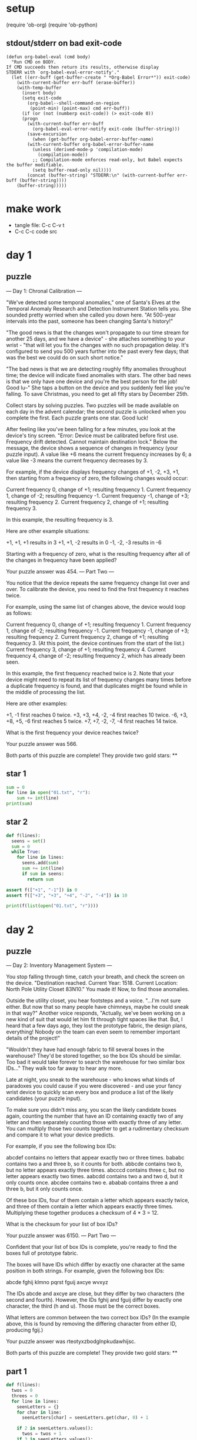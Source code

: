* setup
(require 'ob-org)
(require 'ob-python)
** stdout/stderr on bad exit-code
#+BEGIN_SRC elisp
(defun org-babel-eval (cmd body)
  "Run CMD on BODY.
If CMD succeeds then return its results, otherwise display
STDERR with `org-babel-eval-error-notify'."
  (let ((err-buff (get-buffer-create " *Org-Babel Error*")) exit-code)
    (with-current-buffer err-buff (erase-buffer))
    (with-temp-buffer
      (insert body)
      (setq exit-code
	    (org-babel--shell-command-on-region
	     (point-min) (point-max) cmd err-buff))
      (if (or (not (numberp exit-code)) (> exit-code 0))
	  (progn
	    (with-current-buffer err-buff
	      (org-babel-eval-error-notify exit-code (buffer-string)))
	    (save-excursion
	      (when (get-buffer org-babel-error-buffer-name)
		(with-current-buffer org-babel-error-buffer-name
		  (unless (derived-mode-p 'compilation-mode)
		    (compilation-mode))
		  ;; Compilation-mode enforces read-only, but Babel expects the buffer modifiable.
		  (setq buffer-read-only nil))))
	    (concat (buffer-string) "STDERR:\n" (with-current-buffer err-buff (buffer-string))))
	(buffer-string)))))
#+END_SRC
* make work
 - tangle file: C-c C-v t
 - C-c C-c code src

* day 1
** puzzle
--- Day 1: Chronal Calibration ---

"We've detected some temporal anomalies," one of Santa's Elves at the Temporal Anomaly Research and Detection Instrument Station tells you. She sounded pretty worried when she called you down here. "At 500-year intervals into the past, someone has been changing Santa's history!"

"The good news is that the changes won't propagate to our time stream for another 25 days, and we have a device" - she attaches something to your wrist - "that will let you fix the changes with no such propagation delay. It's configured to send you 500 years further into the past every few days; that was the best we could do on such short notice."

"The bad news is that we are detecting roughly fifty anomalies throughout time; the device will indicate fixed anomalies with stars. The other bad news is that we only have one device and you're the best person for the job! Good lu--" She taps a button on the device and you suddenly feel like you're falling. To save Christmas, you need to get all fifty stars by December 25th.

Collect stars by solving puzzles. Two puzzles will be made available on each day in the advent calendar; the second puzzle is unlocked when you complete the first. Each puzzle grants one star. Good luck!

After feeling like you've been falling for a few minutes, you look at the device's tiny screen. "Error: Device must be calibrated before first use. Frequency drift detected. Cannot maintain destination lock." Below the message, the device shows a sequence of changes in frequency (your puzzle input). A value like +6 means the current frequency increases by 6; a value like -3 means the current frequency decreases by 3.

For example, if the device displays frequency changes of +1, -2, +3, +1, then starting from a frequency of zero, the following changes would occur:

    Current frequency  0, change of +1; resulting frequency  1.
    Current frequency  1, change of -2; resulting frequency -1.
    Current frequency -1, change of +3; resulting frequency  2.
    Current frequency  2, change of +1; resulting frequency  3.

In this example, the resulting frequency is 3.

Here are other example situations:

    +1, +1, +1 results in  3
    +1, +1, -2 results in  0
    -1, -2, -3 results in -6

Starting with a frequency of zero, what is the resulting frequency after all of the changes in frequency have been applied?

Your puzzle answer was 454.
--- Part Two ---

You notice that the device repeats the same frequency change list over and over. To calibrate the device, you need to find the first frequency it reaches twice.

For example, using the same list of changes above, the device would loop as follows:

    Current frequency  0, change of +1; resulting frequency  1.
    Current frequency  1, change of -2; resulting frequency -1.
    Current frequency -1, change of +3; resulting frequency  2.
    Current frequency  2, change of +1; resulting frequency  3.
    (At this point, the device continues from the start of the list.)
    Current frequency  3, change of +1; resulting frequency  4.
    Current frequency  4, change of -2; resulting frequency  2, which has already been seen.

In this example, the first frequency reached twice is 2. Note that your device might need to repeat its list of frequency changes many times before a duplicate frequency is found, and that duplicates might be found while in the middle of processing the list.

Here are other examples:

    +1, -1 first reaches 0 twice.
    +3, +3, +4, -2, -4 first reaches 10 twice.
    -6, +3, +8, +5, -6 first reaches 5 twice.
    +7, +7, -2, -7, -4 first reaches 14 twice.

What is the first frequency your device reaches twice?

Your puzzle answer was 566.

Both parts of this puzzle are complete! They provide two gold stars: **
** star 1
#+BEGIN_SRC python :results output
sum = 0
for line in open("01.txt", "r"):
    sum += int(line)
print(sum)
#+END_SRC

#+RESULTS:
: 454

** star 2
#+BEGIN_SRC python :results output
def f(lines):
  seens = set()
  sum = 0
  while True:
    for line in lines:
      seens.add(sum)
      sum += int(line)
      if sum in seens:
        return sum

assert f(["+1", "-1"]) is 0
assert f(["+3", "+3", "+4", "-2", "-4"]) is 10

print(f(list(open("01.txt", "r"))))
#+END_SRC

#+RESULTS:
: 566

* day 2
** puzzle
--- Day 2: Inventory Management System ---

You stop falling through time, catch your breath, and check the screen on the device. "Destination reached. Current Year: 1518. Current Location: North Pole Utility Closet 83N10." You made it! Now, to find those anomalies.

Outside the utility closet, you hear footsteps and a voice. "...I'm not sure either. But now that so many people have chimneys, maybe he could sneak in that way?" Another voice responds, "Actually, we've been working on a new kind of suit that would let him fit through tight spaces like that. But, I heard that a few days ago, they lost the prototype fabric, the design plans, everything! Nobody on the team can even seem to remember important details of the project!"

"Wouldn't they have had enough fabric to fill several boxes in the warehouse? They'd be stored together, so the box IDs should be similar. Too bad it would take forever to search the warehouse for two similar box IDs..." They walk too far away to hear any more.

Late at night, you sneak to the warehouse - who knows what kinds of paradoxes you could cause if you were discovered - and use your fancy wrist device to quickly scan every box and produce a list of the likely candidates (your puzzle input).

To make sure you didn't miss any, you scan the likely candidate boxes again, counting the number that have an ID containing exactly two of any letter and then separately counting those with exactly three of any letter. You can multiply those two counts together to get a rudimentary checksum and compare it to what your device predicts.

For example, if you see the following box IDs:

    abcdef contains no letters that appear exactly two or three times.
    bababc contains two a and three b, so it counts for both.
    abbcde contains two b, but no letter appears exactly three times.
    abcccd contains three c, but no letter appears exactly two times.
    aabcdd contains two a and two d, but it only counts once.
    abcdee contains two e.
    ababab contains three a and three b, but it only counts once.

Of these box IDs, four of them contain a letter which appears exactly twice, and three of them contain a letter which appears exactly three times. Multiplying these together produces a checksum of 4 * 3 = 12.

What is the checksum for your list of box IDs?

Your puzzle answer was 6150.
--- Part Two ---

Confident that your list of box IDs is complete, you're ready to find the boxes full of prototype fabric.

The boxes will have IDs which differ by exactly one character at the same position in both strings. For example, given the following box IDs:

abcde
fghij
klmno
pqrst
fguij
axcye
wvxyz

The IDs abcde and axcye are close, but they differ by two characters (the second and fourth). However, the IDs fghij and fguij differ by exactly one character, the third (h and u). Those must be the correct boxes.

What letters are common between the two correct box IDs? (In the example above, this is found by removing the differing character from either ID, producing fgij.)

Your puzzle answer was rteotyxzbodglnpkudawhijsc.

Both parts of this puzzle are complete! They provide two gold stars: **
** part 1
#+BEGIN_SRC python :results output
  def f(lines):
    twos = 0
    threes = 0
    for line in lines:
      seenLetters = {}
      for char in line:
        seenLetters[char] = seenLetters.get(char, 0) + 1

      if 2 in seenLetters.values():
        twos = twos + 1
      if 3 in seenLetters.values():
        threes = threes + 1
    return twos * threes

  assert f(["abcdef", "bababc", "abbcde", "abcccd", "aabcdd", "abcdee", "ababab"]) == 12

  print(f(list(open("02.txt", "r"))))
#+END_SRC

#+RESULTS:
: 6150

** part 1 B
#+BEGIN_SRC python :results output
  from collections import Counter
  def f(lines):
    twos = 0
    threes = 0
    for line in lines:
      counter = Counter(line)
      if 2 in counter.values():
        twos = twos + 1
      if 3 in counter.values():
        threes = threes + 1
    return twos * threes

  assert f(["abcdef", "bababc", "abbcde", "abcccd", "aabcdd", "abcdee", "ababab"]) == 12

  print(f(list(open("02.txt"))))
#+END_SRC

#+RESULTS:
: 6150


** part 2
#+BEGIN_SRC python :results output
def f(lines):
  sortedLines = sorted(lines)
  for i in range(1, len(sortedLines)):
    a = sortedLines[i-1]
    b = sortedLines[i]
    diffs = 0;
    diff = 0;
    for j in range(max(len(a), len(b))):
      if a[j] != b[j]:
        diffs += 1
        diff = j
    if diffs == 1:
      return a[:diff] + a[diff+1:]


assert f(["abcde", "fghij", "klmno", "pqrst", "fguij", "axcye", "wvxyz"]) == "fgij"

print(f(list(open("02.txt", "r"))))
#+END_SRC

#+RESULTS:
: rteotyxzbodglnpkudawhijsc
: 

** part 2 B
#+BEGIN_SRC python :results output
from collections import Counter
def f(lines):
  sortedLines = sorted(lines)
  for a, b in zip(sorted(lines), sorted(lines)[1:]):
    diffs = map(lambda (a,b): a != b, zip(a, b))
    if Counter(diffs)[True] == 1:
      diff = diffs.index(1)
      return a[:diff] + a[diff+1:]

assert f(["abcde", "fghij", "klmno", "pqrst", "fguij", "axcye", "wvxyz"]) == "fgij"

print(f(list(open("02.txt"))))
#+END_SRC

#+RESULTS:
: rteotyxzbodglnpkudawhijsc
: 

* day 3
** text
--- Day 3: No Matter How You Slice It ---

The Elves managed to locate the chimney-squeeze prototype fabric for Santa's suit (thanks to someone who helpfully wrote its box IDs on the wall of the warehouse in the middle of the night). Unfortunately, anomalies are still affecting them - nobody can even agree on how to cut the fabric.

The whole piece of fabric they're working on is a very large square - at least 1000 inches on each side.

Each Elf has made a claim about which area of fabric would be ideal for Santa's suit. All claims have an ID and consist of a single rectangle with edges parallel to the edges of the fabric. Each claim's rectangle is defined as follows:

    The number of inches between the left edge of the fabric and the left edge of the rectangle.
    The number of inches between the top edge of the fabric and the top edge of the rectangle.
    The width of the rectangle in inches.
    The height of the rectangle in inches.

A claim like #123 @ 3,2: 5x4 means that claim ID 123 specifies a rectangle 3 inches from the left edge, 2 inches from the top edge, 5 inches wide, and 4 inches tall. Visually, it claims the square inches of fabric represented by # (and ignores the square inches of fabric represented by .) in the diagram below:

...........
...........
...#####...
...#####...
...#####...
...#####...
...........
...........
...........

The problem is that many of the claims overlap, causing two or more claims to cover part of the same areas. For example, consider the following claims:

#1 @ 1,3: 4x4
#2 @ 3,1: 4x4
#3 @ 5,5: 2x2

Visually, these claim the following areas:

........
...2222.
...2222.
.11XX22.
.11XX22.
.111133.
.111133.
........

The four square inches marked with X are claimed by both 1 and 2. (Claim 3, while adjacent to the others, does not overlap either of them.)

If the Elves all proceed with their own plans, none of them will have enough fabric. How many square inches of fabric are within two or more claims?

Your puzzle answer was 101196.
--- Part Two ---

Amidst the chaos, you notice that exactly one claim doesn't overlap by even a single square inch of fabric with any other claim. If you can somehow draw attention to it, maybe the Elves will be able to make Santa's suit after all!

For example, in the claims above, only claim 3 is intact after all claims are made.

What is the ID of the only claim that doesn't overlap?

Your puzzle answer was 243.

Both parts of this puzzle are complete! They provide two gold stars: **
** part 1
#+BEGIN_SRC python :results output
import re

def f(lines):
  grid = {}
  for line in lines:
    m = re.search("#([0-9]+) @ ([0-9]+),([0-9]+): ([0-9]+)x([0-9]+)", line)
    x = int(m.group(2))
    y = int(m.group(3))
    w = int(m.group(4))
    h = int(m.group(5))
    for xx in range(x, x+w):
      for yy in range(y, y+h):
        key = str((xx, yy))
        grid[key] = grid.get(key, 0) + 1
  return len([c for c in grid.values() if c >= 2])

assert f(["#1 @ 1,3: 4x4", "#2 @ 3,1: 4x4", "#3 @ 5,5: 2x2"]) == 4
print(f(list(open("03.txt"))))
#+END_SRC

#+RESULTS:
: 101196

** part 2
#+BEGIN_SRC python :results output
  import re

  def liner(line):
    m = re.search("#([0-9]+) @ ([0-9]+),([0-9]+): ([0-9]+)x([0-9]+)", line)
    return {"id": int(m.group(1)), \
            "x": int(m.group(2)), \
            "y": int(m.group(3)), \
            "w": int(m.group(4)), \
            "h": int(m.group(5))}

  def f(lines):
    grid = {}
    for line in lines:
      l = liner(line)
      for x in range(l["x"], l["x"]+l["w"]):
        for y in range(l["y"], l["y"]+l["h"]):
          key = str((x, y))
          grid[key] = grid.get(key, 0) + 1

    for line in lines:
      l = liner(line)
      keys = [str((x, y)) for x in range(l["x"], l["x"]+l["w"]) 
                          for y in range(l["y"], l["y"]+l["h"])]
      if len([grid[key] for key in keys if grid[key] >= 2]) == 0:
        return l["id"]
    return None

  assert f(["#1 @ 1,3: 4x4", "#2 @ 3,1: 4x4", "#3 @ 5,5: 2x2"]) == 3
  print(f(list(open("03.txt"))))
#+END_SRC

#+RESULTS:
: 243

** part 2 B
#+BEGIN_SRC python :results output
  import re
  from collections import defaultdict

  def f(lines):
    grid = defaultdict()
    datas = [map(int, re.findall("[0-9]+", line)) for line in lines]
    for (id, x, y, w, h) in datas:
      for xx in xrange(x, x+w):
        for yy in xrange(y, y+h):
          key = (xx, yy)
          grid[key] = grid.get(key, 0) + 1

    for (id, x, y, w, h) in datas:
      keys = [(xx, yy) for xx in xrange(x, x+w) 
                       for yy in xrange(y, y+h)]
      if len([grid[key] for key in keys if grid[key] >= 2]) == 0:
        return id
    return None

  assert f(["#1 @ 1,3: 4x4", "#2 @ 3,1: 4x4", "#3 @ 5,5: 2x2"]) == 3
  print(f(list(open("03.txt"))))
#+END_SRC

#+RESULTS:
: 243
* day 4
** text
--- Day 4: Repose Record ---

You've sneaked into another supply closet - this time, it's across from the prototype suit manufacturing lab. You need to sneak inside and fix the issues with the suit, but there's a guard stationed outside the lab, so this is as close as you can safely get.

As you search the closet for anything that might help, you discover that you're not the first person to want to sneak in. Covering the walls, someone has spent an hour starting every midnight for the past few months secretly observing this guard post! They've been writing down the ID of the one guard on duty that night - the Elves seem to have decided that one guard was enough for the overnight shift - as well as when they fall asleep or wake up while at their post (your puzzle input).

For example, consider the following records, which have already been organized into chronological order:

[1518-11-01 00:00] Guard #10 begins shift
[1518-11-01 00:05] falls asleep
[1518-11-01 00:25] wakes up
[1518-11-01 00:30] falls asleep
[1518-11-01 00:55] wakes up
[1518-11-01 23:58] Guard #99 begins shift
[1518-11-02 00:40] falls asleep
[1518-11-02 00:50] wakes up
[1518-11-03 00:05] Guard #10 begins shift
[1518-11-03 00:24] falls asleep
[1518-11-03 00:29] wakes up
[1518-11-04 00:02] Guard #99 begins shift
[1518-11-04 00:36] falls asleep
[1518-11-04 00:46] wakes up
[1518-11-05 00:03] Guard #99 begins shift
[1518-11-05 00:45] falls asleep
[1518-11-05 00:55] wakes up

Timestamps are written using year-month-day hour:minute format. The guard falling asleep or waking up is always the one whose shift most recently started. Because all asleep/awake times are during the midnight hour (00:00 - 00:59), only the minute portion (00 - 59) is relevant for those events.

Visually, these records show that the guards are asleep at these times:

Date   ID   Minute
            000000000011111111112222222222333333333344444444445555555555
            012345678901234567890123456789012345678901234567890123456789
11-01  #10  .....####################.....#########################.....
11-02  #99  ........................................##########..........
11-03  #10  ........................#####...............................
11-04  #99  ....................................##########..............
11-05  #99  .............................................##########.....

The columns are Date, which shows the month-day portion of the relevant day; ID, which shows the guard on duty that day; and Minute, which shows the minutes during which the guard was asleep within the midnight hour. (The Minute column's header shows the minute's ten's digit in the first row and the one's digit in the second row.) Awake is shown as ., and asleep is shown as #.

Note that guards count as asleep on the minute they fall asleep, and they count as awake on the minute they wake up. For example, because Guard #10 wakes up at 00:25 on 1518-11-01, minute 25 is marked as awake.

If you can figure out the guard most likely to be asleep at a specific time, you might be able to trick that guard into working tonight so you can have the best chance of sneaking in. You have two strategies for choosing the best guard/minute combination.

Strategy 1: Find the guard that has the most minutes asleep. What minute does that guard spend asleep the most?

In the example above, Guard #10 spent the most minutes asleep, a total of 50 minutes (20+25+5), while Guard #99 only slept for a total of 30 minutes (10+10+10). Guard #10 was asleep most during minute 24 (on two days, whereas any other minute the guard was asleep was only seen on one day).

While this example listed the entries in chronological order, your entries are in the order you found them. You'll need to organize them before they can be analyzed.

What is the ID of the guard you chose multiplied by the minute you chose? (In the above example, the answer would be 10 * 24 = 240.)

Your puzzle answer was 95199.
--- Part Two ---

Strategy 2: Of all guards, which guard is most frequently asleep on the same minute?

In the example above, Guard #99 spent minute 45 asleep more than any other guard or minute - three times in total. (In all other cases, any guard spent any minute asleep at most twice.)

What is the ID of the guard you chose multiplied by the minute you chose? (In the above example, the answer would be 99 * 45 = 4455.)

Your puzzle answer was 7887.

Both parts of this puzzle are complete! They provide two gold stars: **
** part 1
#+BEGIN_SRC python :results output
import re
def f(lines):
  guard = {}
  id = None
  start = -1
  end = -1
  for line in sorted(lines):
    if line.strip().endswith("shift"):
      id = int(re.search('[0-9]+', line[26:]).group())
    elif line.strip().endswith("asleep"):
      start = int(line[15:17])
    else:
      sleeps = guard.get(id, {});
      end = int(line[15:17])
      for min in xrange(start, end):
        sleeps[min] = sleeps.get(min, 0) + 1
      guard[id] = sleeps
  id, sleeps = max(guard.items(), key=lambda g: sum(g[1].values()))
  m = max(sleeps.items(), key=lambda m: m[1])[0]
  return id * m

assert f([
"[1518-11-01 00:00] Guard #10 begins shift",
"[1518-11-01 00:05] falls asleep",
"[1518-11-01 00:25] wakes up",
"[1518-11-01 00:30] falls asleep",
"[1518-11-01 00:55] wakes up",
"[1518-11-01 23:58] Guard #99 begins shift",
"[1518-11-02 00:40] falls asleep",
"[1518-11-02 00:50] wakes up",
"[1518-11-03 00:05] Guard #10 begins shift",
"[1518-11-03 00:24] falls asleep",
"[1518-11-03 00:29] wakes up",
"[1518-11-04 00:02] Guard #99 begins shift",
"[1518-11-04 00:36] falls asleep",
"[1518-11-04 00:46] wakes up",
"[1518-11-05 00:03] Guard #99 begins shift",
"[1518-11-05 00:45] falls asleep",
"[1518-11-05 00:55] wakes up"]) == 240
print(f(list(open("04.txt"))))
#+END_SRC

#+RESULTS:
: 95199

 - guess: 39

** part 2
#+BEGIN_SRC python :results output
import re
def f(lines):
  guard = {}
  id = None
  start = -1
  end = -1
  for line in sorted(lines):
    if line.strip().endswith("shift"):
      id = int(re.search('[0-9]+', line[26:]).group())
    elif line.strip().endswith("asleep"):
      start = int(line[15:17])
    else:
      sleeps = guard.get(id, {});
      end = int(line[15:17])
      for min in xrange(start, end):
        sleeps[min] = sleeps.get(min, 0) + 1
      guard[id] = sleeps
  id, sleeps = max(guard.items(), key=lambda g: max(g[1].values()))
  m = max(sleeps.items(), key=lambda m: m[1])[0]
  return id * m

assert f([
"[1518-11-01 00:00] Guard #10 begins shift",
"[1518-11-01 00:05] falls asleep",
"[1518-11-01 00:25] wakes up",
"[1518-11-01 00:30] falls asleep",
"[1518-11-01 00:55] wakes up",
"[1518-11-01 23:58] Guard #99 begins shift",
"[1518-11-02 00:40] falls asleep",
"[1518-11-02 00:50] wakes up",
"[1518-11-03 00:05] Guard #10 begins shift",
"[1518-11-03 00:24] falls asleep",
"[1518-11-03 00:29] wakes up",
"[1518-11-04 00:02] Guard #99 begins shift",
"[1518-11-04 00:36] falls asleep",
"[1518-11-04 00:46] wakes up",
"[1518-11-05 00:03] Guard #99 begins shift",
"[1518-11-05 00:45] falls asleep",
"[1518-11-05 00:55] wakes up"]) == 4455
print(f(list(open("04.txt"))))
#+END_SRC

#+RESULTS:
: 7887

 - guess: 39
   
** part 2 B
#+BEGIN_SRC python :results output
import re
def f(lines):
  guard = {}
  id = None
  start = -1
  end = -1
  for line in sorted(lines):
    numbers = [ int(n) for n in re.findall("[0-9]+", line) ]
    if "shift" in line:
      id = numbers[5]
    elif "asleep" in line:
      start = numbers[4]
    else:
      sleeps = guard.get(id, {});
      end = numbers[4]
      for min in xrange(start, end):
        sleeps[min] = sleeps.get(min, 0) + 1
      guard[id] = sleeps
  id, sleeps = max(guard.items(), key=lambda g: max(g[1].values()))
  m = max(sleeps.items(), key=lambda m: m[1])[0]
  return id * m

assert f([
"[1518-11-01 00:00] Guard #10 begins shift",
"[1518-11-01 00:05] falls asleep",
"[1518-11-01 00:25] wakes up",
"[1518-11-01 00:30] falls asleep",
"[1518-11-01 00:55] wakes up",
"[1518-11-01 23:58] Guard #99 begins shift",
"[1518-11-02 00:40] falls asleep",
"[1518-11-02 00:50] wakes up",
"[1518-11-03 00:05] Guard #10 begins shift",
"[1518-11-03 00:24] falls asleep",
"[1518-11-03 00:29] wakes up",
"[1518-11-04 00:02] Guard #99 begins shift",
"[1518-11-04 00:36] falls asleep",
"[1518-11-04 00:46] wakes up",
"[1518-11-05 00:03] Guard #99 begins shift",
"[1518-11-05 00:45] falls asleep",
"[1518-11-05 00:55] wakes up"]) == 4455
print(f(list(open("04.txt"))))
#+END_SRC

#+RESULTS:
: 7887

 - guess: 39
   
* day 5
** text
--- Day 5: Alchemical Reduction ---

You've managed to sneak in to the prototype suit manufacturing lab. The Elves are making decent progress, but are still struggling with the suit's size reduction capabilities.

While the very latest in 1518 alchemical technology might have solved their problem eventually, you can do better. You scan the chemical composition of the suit's material and discover that it is formed by extremely long polymers (one of which is available as your puzzle input).

The polymer is formed by smaller units which, when triggered, react with each other such that two adjacent units of the same type and opposite polarity are destroyed. Units' types are represented by letters; units' polarity is represented by capitalization. For instance, r and R are units with the same type but opposite polarity, whereas r and s are entirely different types and do not react.

For example:

    In aA, a and A react, leaving nothing behind.
    In abBA, bB destroys itself, leaving aA. As above, this then destroys itself, leaving nothing.
    In abAB, no two adjacent units are of the same type, and so nothing happens.
    In aabAAB, even though aa and AA are of the same type, their polarities match, and so nothing happens.

Now, consider a larger example, dabAcCaCBAcCcaDA:

dabAcCaCBAcCcaDA  The first 'cC' is removed.
dabAaCBAcCcaDA    This creates 'Aa', which is removed.
dabCBAcCcaDA      Either 'cC' or 'Cc' are removed (the result is the same).
dabCBAcaDA        No further actions can be taken.

After all possible reactions, the resulting polymer contains 10 units.

How many units remain after fully reacting the polymer you scanned? (Note: in this puzzle and others, the input is large; if you copy/paste your input, make sure you get the whole thing.)

Your puzzle answer was 9370.
--- Part Two ---

Time to improve the polymer.

One of the unit types is causing problems; it's preventing the polymer from collapsing as much as it should. Your goal is to figure out which unit type is causing the most problems, remove all instances of it (regardless of polarity), fully react the remaining polymer, and measure its length.

For example, again using the polymer dabAcCaCBAcCcaDA from above:

    Removing all A/a units produces dbcCCBcCcD. Fully reacting this polymer produces dbCBcD, which has length 6.
    Removing all B/b units produces daAcCaCAcCcaDA. Fully reacting this polymer produces daCAcaDA, which has length 8.
    Removing all C/c units produces dabAaBAaDA. Fully reacting this polymer produces daDA, which has length 4.
    Removing all D/d units produces abAcCaCBAcCcaA. Fully reacting this polymer produces abCBAc, which has length 6.

In this example, removing all C/c units was best, producing the answer 4.

What is the length of the shortest polymer you can produce by removing all units of exactly one type and fully reacting the result?

Your puzzle answer was 6390.

Both parts of this puzzle are complete! They provide two gold stars: **
** part 1
#+BEGIN_SRC python :results output
def f(input):
  def react(a, b):
    return a.upper() == b.upper() and a.isupper() != b.isupper()

  q = []
  for b in xrange(0, len(input)):
    q.append(input[b])
    while len(q) >= 2 and react(q[-1], q[-2]):
      q = q[:-2]
  return "".join(q)

assert f("aA") == ""
assert f("abBA") == ""
assert f("abAB") == "abAB"
assert f("aabAAB") == "aabAAB"
assert f("dabAcCaCBAcCcaDA") == "dabCBAcaDA"
assert len(f("dabAcCaCBAcCcaDA")) == 10

print(len(f(open("05.txt").read().strip())))
#+END_SRC

#+RESULTS:
: 9370
** part 1 naive
#+BEGIN_SRC python :results output
def f(input):
  def react(a, b):
    return a.upper() == b.upper() and a.isupper() != b.isupper()

  worked = True
  while worked:
    worked = False
    for i in xrange(1, len(input)):
      if react(input[i-1], input[i]):
        input = input[:i-1] + input[i+1:]
        worked = True
        break;
  return input

assert f("aA") == ""
assert f("abBA") == ""
assert f("abAB") == "abAB"
assert f("aabAAB") == "aabAAB"
assert f("dabAcCaCBAcCcaDA") == "dabCBAcaDA"
assert len(f("dabAcCaCBAcCcaDA")) == 10

print(f("YyLlXxYKkbNnQqBFfxXbyYWwBhHyYTCBbCjIiqwtTWQJczeEauUAZDdFfmwWMccbBOojBbXxKnNkkKsSeEsxX"))
print(f("YyLlXxY"))

#print(len(f(open("05.txt").read().strip())))
#+END_SRC

#+RESULTS:
: YTcjs
: Y

** part 2
#+BEGIN_SRC python :results output
def f(input):
  def react(a, b):
    return a.upper() == b.upper() and a.isupper() != b.isupper()
  q = []
  for b in xrange(0, len(input)):
    q.append(input[b])
    while len(q) >= 2 and react(q[-1], q[-2]):
      q = q[:-2]
  return "".join(q)

def ff(input):
  cs = set([ c.upper() for c in list(input)])
  withoutc = [ (c, f(input.replace(c.lower(), '').replace(c.upper(), ''))) for c in cs]
  return min([ len(x[1]) for x in withoutc])
    

assert ff("dabAcCaCBAcCcaDA") == 4
print(ff(open("05.txt").read().strip()))
#+END_SRC

#+RESULTS:
: 6390
* day 6
** text
--- Day 6: Chronal Coordinates ---

The device on your wrist beeps several times, and once again you feel like you're falling.

"Situation critical," the device announces. "Destination indeterminate. Chronal interference detected. Please specify new target coordinates."

The device then produces a list of coordinates (your puzzle input). Are they places it thinks are safe or dangerous? It recommends you check manual page 729. The Elves did not give you a manual.

If they're dangerous, maybe you can minimize the danger by finding the coordinate that gives the largest distance from the other points.

Using only the Manhattan distance, determine the area around each coordinate by counting the number of integer X,Y locations that are closest to that coordinate (and aren't tied in distance to any other coordinate).

Your goal is to find the size of the largest area that isn't infinite. For example, consider the following list of coordinates:

1, 1
1, 6
8, 3
3, 4
5, 5
8, 9

If we name these coordinates A through F, we can draw them on a grid, putting 0,0 at the top left:

..........
.A........
..........
........C.
...D......
.....E....
.B........
..........
..........
........F.

This view is partial - the actual grid extends infinitely in all directions. Using the Manhattan distance, each location's closest coordinate can be determined, shown here in lowercase:

aaaaa.cccc
aAaaa.cccc
aaaddecccc
aadddeccCc
..dDdeeccc
bb.deEeecc
bBb.eeee..
bbb.eeefff
bbb.eeffff
bbb.ffffFf

Locations shown as . are equally far from two or more coordinates, and so they don't count as being closest to any.

In this example, the areas of coordinates A, B, C, and F are infinite - while not shown here, their areas extend forever outside the visible grid. However, the areas of coordinates D and E are finite: D is closest to 9 locations, and E is closest to 17 (both including the coordinate's location itself). Therefore, in this example, the size of the largest area is 17.

What is the size of the largest area that isn't infinite?

Your puzzle answer was 3890.
--- Part Two ---

On the other hand, if the coordinates are safe, maybe the best you can do is try to find a region near as many coordinates as possible.

For example, suppose you want the sum of the Manhattan distance to all of the coordinates to be less than 32. For each location, add up the distances to all of the given coordinates; if the total of those distances is less than 32, that location is within the desired region. Using the same coordinates as above, the resulting region looks like this:

..........
.A........
..........
...###..C.
..#D###...
..###E#...
.B.###....
..........
..........
........F.

In particular, consider the highlighted location 4,3 located at the top middle of the region. Its calculation is as follows, where abs() is the absolute value function:

    Distance to coordinate A: abs(4-1) + abs(3-1) =  5
    Distance to coordinate B: abs(4-1) + abs(3-6) =  6
    Distance to coordinate C: abs(4-8) + abs(3-3) =  4
    Distance to coordinate D: abs(4-3) + abs(3-4) =  2
    Distance to coordinate E: abs(4-5) + abs(3-5) =  3
    Distance to coordinate F: abs(4-8) + abs(3-9) = 10
    Total distance: 5 + 6 + 4 + 2 + 3 + 10 = 30

Because the total distance to all coordinates (30) is less than 32, the location is within the region.

This region, which also includes coordinates D and E, has a total size of 16.

Your actual region will need to be much larger than this example, though, instead including all locations with a total distance of less than 10000.

What is the size of the region containing all locations which have a total distance to all given coordinates of less than 10000?

Your puzzle answer was 40284.

Both parts of this puzzle are complete! They provide two gold stars: **
** part 1
#+BEGIN_SRC python :results output
import re
def f(lines):
  xys = [ re.findall("[0-9]+", line.strip()) for line in lines ]
  xys = [ (int(xy[0]), int(xy[1])) for xy in xys ]

  xs = [ xy[0] for xy in xys ]
  minx = min(xs)
  maxx = max(xs)
  ys = [ xy[1] for xy in xys ]
  miny = min(ys)
  maxy = max(ys)
  closests = {}
  for x in xrange(minx, maxx):
    for y in xrange(miny, maxy):
      xy = min(xys, key=lambda xy: abs(xy[0] - x) + abs(xy[1] - y))
      if x == minx or x == maxx or y == miny or y == maxy:
        closests[xy] = None
      else :
        val = closests.get(xy, 0)
        if val != None:
          closests[xy] = val + 1
  return max(closests.values())

assert f(["1, 1", "1, 6", "8, 3", "3, 4", "5, 5", "8, 9"]) == 17
print(f(list(open("06.txt"))))
#+END_SRC

#+RESULTS:
: 3890
** part 2
#+BEGIN_SRC python :results output
import re
def f(lines, dist):
  xys = [ re.findall("[0-9]+", line.strip()) for line in lines ]
  xys = [ (int(xy[0]), int(xy[1])) for xy in xys ]

  xs = [ xy[0] for xy in xys ]
  minx = min(xs)
  maxx = max(xs)
  ys = [ xy[1] for xy in xys ]
  miny = min(ys)
  maxy = max(ys)
  withindist = 0
  for x in xrange(minx, maxx):
    for y in xrange(miny, maxy):
      if sum([ abs(xy[0] - x) + abs(xy[1] - y) for xy in xys ]) < dist:
        withindist += 1
  return withindist

#print(f(["1, 1", "1, 6", "8, 3", "3, 4", "5, 5", "8, 9"], 32))
print(f(list(open("06.txt")), 10000))
#+END_SRC

#+RESULTS:
: 40284
* day 07
** text
--- Day 7: The Sum of Its Parts ---

You find yourself standing on a snow-covered coastline; apparently, you landed a little off course. The region is too hilly to see the North Pole from here, but you do spot some Elves that seem to be trying to unpack something that washed ashore. It's quite cold out, so you decide to risk creating a paradox by asking them for directions.

"Oh, are you the search party?" Somehow, you can understand whatever Elves from the year 1018 speak; you assume it's Ancient Nordic Elvish. Could the device on your wrist also be a translator? "Those clothes don't look very warm; take this." They hand you a heavy coat.

"We do need to find our way back to the North Pole, but we have higher priorities at the moment. You see, believe it or not, this box contains something that will solve all of Santa's transportation problems - at least, that's what it looks like from the pictures in the instructions." It doesn't seem like they can read whatever language it's in, but you can: "Sleigh kit. Some assembly required."

"'Sleigh'? What a wonderful name! You must help us assemble this 'sleigh' at once!" They start excitedly pulling more parts out of the box.

The instructions specify a series of steps and requirements about which steps must be finished before others can begin (your puzzle input). Each step is designated by a single letter. For example, suppose you have the following instructions:

Step C must be finished before step A can begin.
Step C must be finished before step F can begin.
Step A must be finished before step B can begin.
Step A must be finished before step D can begin.
Step B must be finished before step E can begin.
Step D must be finished before step E can begin.
Step F must be finished before step E can begin.

Visually, these requirements look like this:


  -->A--->B--
 /    \      \
C      -->D----->E
 \           /
  ---->F-----

Your first goal is to determine the order in which the steps should be completed. If more than one step is ready, choose the step which is first alphabetically. In this example, the steps would be completed as follows:

    Only C is available, and so it is done first.
    Next, both A and F are available. A is first alphabetically, so it is done next.
    Then, even though F was available earlier, steps B and D are now also available, and B is the first alphabetically of the three.
    After that, only D and F are available. E is not available because only some of its prerequisites are complete. Therefore, D is completed next.
    F is the only choice, so it is done next.
    Finally, E is completed.

So, in this example, the correct order is CABDFE.

In what order should the steps in your instructions be completed?

Your puzzle answer was GJKLDFNPTMQXIYHUVREOZSAWCB.
--- Part Two ---

As you're about to begin construction, four of the Elves offer to help. "The sun will set soon; it'll go faster if we work together." Now, you need to account for multiple people working on steps simultaneously. If multiple steps are available, workers should still begin them in alphabetical order.

Each step takes 60 seconds plus an amount corresponding to its letter: A=1, B=2, C=3, and so on. So, step A takes 60+1=61 seconds, while step Z takes 60+26=86 seconds. No time is required between steps.

To simplify things for the example, however, suppose you only have help from one Elf (a total of two workers) and that each step takes 60 fewer seconds (so that step A takes 1 second and step Z takes 26 seconds). Then, using the same instructions as above, this is how each second would be spent:

Second   Worker 1   Worker 2   Done
   0        C          .        
   1        C          .        
   2        C          .        
   3        A          F       C
   4        B          F       CA
   5        B          F       CA
   6        D          F       CAB
   7        D          F       CAB
   8        D          F       CAB
   9        D          .       CABF
  10        E          .       CABFD
  11        E          .       CABFD
  12        E          .       CABFD
  13        E          .       CABFD
  14        E          .       CABFD
  15        .          .       CABFDE

Each row represents one second of time. The Second column identifies how many seconds have passed as of the beginning of that second. Each worker column shows the step that worker is currently doing (or . if they are idle). The Done column shows completed steps.

Note that the order of the steps has changed; this is because steps now take time to finish and multiple workers can begin multiple steps simultaneously.

In this example, it would take 15 seconds for two workers to complete these steps.

With 5 workers and the 60+ second step durations described above, how long will it take to complete all of the steps?

Your puzzle answer was 967.

Both parts of this puzzle are complete! They provide two gold stars: **
** part 1
#+BEGIN_SRC python :results output
  def f(lines):
    beforeAfter = [ (line[5], line[36]) for line in lines]
    befores = {}
    afters = {}
    for x in set([ a for a,b in beforeAfter ] + [b for a,b in beforeAfter ]):
      befores[x] = set()
      afters[x] = set()
    for a, b in beforeAfter:
      befores[b].add(a)
      afters[a].add(b)

    output = []
    while len(befores) > 0:
      x = min([ x for x,y in befores.items() if len(y) == 0 ])
      output.append(x)
      for y in afters[x]:
        if y in befores:
          befores[y].remove(x)
      befores.pop(x, None)
    return "".join(output)

  assert f(["Step C must be finished before step A can begin.",
  "Step C must be finished before step F can begin.",
  "Step A must be finished before step B can begin.",
  "Step A must be finished before step D can begin.",
  "Step B must be finished before step E can begin.",
  "Step D must be finished before step E can begin.",
  "Step F must be finished before step E can begin."]) == "CABDFE"

  print(f(list(open("07.txt"))))
#+END_SRC

#+RESULTS:
: GJKLDFNPTMQXIYHUVREOZSAWCB

** part 2
#+BEGIN_SRC python :results output
  def f(lines, workers, add):
    beforeAfter = [ (line[5], line[36]) for line in lines]
    befores = {}
    afters = {}
    for x in set([ a for a,b in beforeAfter ] + [b for a,b in beforeAfter ]):
      befores[x] = set()
      afters[x] = set()
    for a, b in beforeAfter:
      befores[b].add(a)
      afters[a].add(b)

    done = ""
    sec = 0
    donesecs = {}
    while len(befores) > 0:
      for x, s in donesecs.items():
        if sec >= s:
          for y in afters[x]:
            if y in befores and x in befores[y]:
              befores[y].remove(x)
          befores.pop(x, None)
          donesecs.pop(x, None)
          done += x
          print(x, sec, "STOP")

      nexts = sorted([ x for x,y in befores.items() if len(y) == 0 ])
      for x in nexts:
        if not x in donesecs and len(donesecs) < workers:
          donesecs[x] = sec + add + ord(x) - ord('A') + 1
          print(x, sec, "START", donesecs, nexts)

      doing = []
      fookeys = sorted(donesecs.keys())
      for i in xrange(5):
        if i < len(fookeys):
          doing.append(fookeys[i])
        else:
          doing.append(".")
      print("%5d  %s  %s  %s  %s  %s  %-20s %-20s" % (sec, 
            doing[0], doing[1], doing[2], doing[3], doing[4],
            nexts, done))
      sec += 1

    return sec - 1


  assert f(["Step C must be finished before step A can begin.",
  "Step C must be finished before step F can begin.",
  "Step A must be finished before step B can begin.",
  "Step A must be finished before step D can begin.",
  "Step B must be finished before step E can begin.",
  "Step D must be finished before step E can begin.",
  "Step F must be finished before step E can begin."], 2, 0) == 15
  print()
  print(f(list(open("07.txt")), 5, 60))
#+END_SRC

#+RESULTS:
#+begin_example
('C', 0, 'START', {'C': 3}, ['C'])
    0  C  .  .  .  .  ['C']                                    
    1  C  .  .  .  .  ['C']                                    
    2  C  .  .  .  .  ['C']                                    
('C', 3, 'STOP')
('A', 3, 'START', {'A': 4}, ['A', 'F'])
('F', 3, 'START', {'A': 4, 'F': 9}, ['A', 'F'])
    3  A  F  .  .  .  ['A', 'F']           C                   
('A', 4, 'STOP')
('B', 4, 'START', {'B': 6, 'F': 9}, ['B', 'D', 'F'])
    4  B  F  .  .  .  ['B', 'D', 'F']      CA                  
    5  B  F  .  .  .  ['B', 'D', 'F']      CA                  
('B', 6, 'STOP')
('D', 6, 'START', {'D': 10, 'F': 9}, ['D', 'F'])
    6  D  F  .  .  .  ['D', 'F']           CAB                 
    7  D  F  .  .  .  ['D', 'F']           CAB                 
    8  D  F  .  .  .  ['D', 'F']           CAB                 
('F', 9, 'STOP')
    9  D  .  .  .  .  ['D']                CABF                
('D', 10, 'STOP')
('E', 10, 'START', {'E': 15}, ['E'])
   10  E  .  .  .  .  ['E']                CABFD               
   11  E  .  .  .  .  ['E']                CABFD               
   12  E  .  .  .  .  ['E']                CABFD               
   13  E  .  .  .  .  ['E']                CABFD               
   14  E  .  .  .  .  ['E']                CABFD               
('E', 15, 'STOP')
   15  .  .  .  .  .  []                   CABFDE              
()
('G', 0, 'START', {'G': 67}, ['G', 'J', 'L', 'N'])
('J', 0, 'START', {'J': 70, 'G': 67}, ['G', 'J', 'L', 'N'])
('L', 0, 'START', {'J': 70, 'L': 72, 'G': 67}, ['G', 'J', 'L', 'N'])
('N', 0, 'START', {'J': 70, 'L': 72, 'G': 67, 'N': 74}, ['G', 'J', 'L', 'N'])
    0  G  J  L  N  .  ['G', 'J', 'L', 'N']                     
    1  G  J  L  N  .  ['G', 'J', 'L', 'N']                     
    2  G  J  L  N  .  ['G', 'J', 'L', 'N']                     
    3  G  J  L  N  .  ['G', 'J', 'L', 'N']                     
    4  G  J  L  N  .  ['G', 'J', 'L', 'N']                     
    5  G  J  L  N  .  ['G', 'J', 'L', 'N']                     
    6  G  J  L  N  .  ['G', 'J', 'L', 'N']                     
    7  G  J  L  N  .  ['G', 'J', 'L', 'N']                     
    8  G  J  L  N  .  ['G', 'J', 'L', 'N']                     
    9  G  J  L  N  .  ['G', 'J', 'L', 'N']                     
   10  G  J  L  N  .  ['G', 'J', 'L', 'N']                     
   11  G  J  L  N  .  ['G', 'J', 'L', 'N']                     
   12  G  J  L  N  .  ['G', 'J', 'L', 'N']                     
   13  G  J  L  N  .  ['G', 'J', 'L', 'N']                     
   14  G  J  L  N  .  ['G', 'J', 'L', 'N']                     
   15  G  J  L  N  .  ['G', 'J', 'L', 'N']                     
   16  G  J  L  N  .  ['G', 'J', 'L', 'N']                     
   17  G  J  L  N  .  ['G', 'J', 'L', 'N']                     
   18  G  J  L  N  .  ['G', 'J', 'L', 'N']                     
   19  G  J  L  N  .  ['G', 'J', 'L', 'N']                     
   20  G  J  L  N  .  ['G', 'J', 'L', 'N']                     
   21  G  J  L  N  .  ['G', 'J', 'L', 'N']                     
   22  G  J  L  N  .  ['G', 'J', 'L', 'N']                     
   23  G  J  L  N  .  ['G', 'J', 'L', 'N']                     
   24  G  J  L  N  .  ['G', 'J', 'L', 'N']                     
   25  G  J  L  N  .  ['G', 'J', 'L', 'N']                     
   26  G  J  L  N  .  ['G', 'J', 'L', 'N']                     
   27  G  J  L  N  .  ['G', 'J', 'L', 'N']                     
   28  G  J  L  N  .  ['G', 'J', 'L', 'N']                     
   29  G  J  L  N  .  ['G', 'J', 'L', 'N']                     
   30  G  J  L  N  .  ['G', 'J', 'L', 'N']                     
   31  G  J  L  N  .  ['G', 'J', 'L', 'N']                     
   32  G  J  L  N  .  ['G', 'J', 'L', 'N']                     
   33  G  J  L  N  .  ['G', 'J', 'L', 'N']                     
   34  G  J  L  N  .  ['G', 'J', 'L', 'N']                     
   35  G  J  L  N  .  ['G', 'J', 'L', 'N']                     
   36  G  J  L  N  .  ['G', 'J', 'L', 'N']                     
   37  G  J  L  N  .  ['G', 'J', 'L', 'N']                     
   38  G  J  L  N  .  ['G', 'J', 'L', 'N']                     
   39  G  J  L  N  .  ['G', 'J', 'L', 'N']                     
   40  G  J  L  N  .  ['G', 'J', 'L', 'N']                     
   41  G  J  L  N  .  ['G', 'J', 'L', 'N']                     
   42  G  J  L  N  .  ['G', 'J', 'L', 'N']                     
   43  G  J  L  N  .  ['G', 'J', 'L', 'N']                     
   44  G  J  L  N  .  ['G', 'J', 'L', 'N']                     
   45  G  J  L  N  .  ['G', 'J', 'L', 'N']                     
   46  G  J  L  N  .  ['G', 'J', 'L', 'N']                     
   47  G  J  L  N  .  ['G', 'J', 'L', 'N']                     
   48  G  J  L  N  .  ['G', 'J', 'L', 'N']                     
   49  G  J  L  N  .  ['G', 'J', 'L', 'N']                     
   50  G  J  L  N  .  ['G', 'J', 'L', 'N']                     
   51  G  J  L  N  .  ['G', 'J', 'L', 'N']                     
   52  G  J  L  N  .  ['G', 'J', 'L', 'N']                     
   53  G  J  L  N  .  ['G', 'J', 'L', 'N']                     
   54  G  J  L  N  .  ['G', 'J', 'L', 'N']                     
   55  G  J  L  N  .  ['G', 'J', 'L', 'N']                     
   56  G  J  L  N  .  ['G', 'J', 'L', 'N']                     
   57  G  J  L  N  .  ['G', 'J', 'L', 'N']                     
   58  G  J  L  N  .  ['G', 'J', 'L', 'N']                     
   59  G  J  L  N  .  ['G', 'J', 'L', 'N']                     
   60  G  J  L  N  .  ['G', 'J', 'L', 'N']                     
   61  G  J  L  N  .  ['G', 'J', 'L', 'N']                     
   62  G  J  L  N  .  ['G', 'J', 'L', 'N']                     
   63  G  J  L  N  .  ['G', 'J', 'L', 'N']                     
   64  G  J  L  N  .  ['G', 'J', 'L', 'N']                     
   65  G  J  L  N  .  ['G', 'J', 'L', 'N']                     
   66  G  J  L  N  .  ['G', 'J', 'L', 'N']                     
('G', 67, 'STOP')
   67  J  L  N  .  .  ['J', 'L', 'N']      G                   
   68  J  L  N  .  .  ['J', 'L', 'N']      G                   
   69  J  L  N  .  .  ['J', 'L', 'N']      G                   
('J', 70, 'STOP')
('K', 70, 'START', {'K': 141, 'L': 72, 'N': 74}, ['K', 'L', 'N'])
   70  K  L  N  .  .  ['K', 'L', 'N']      GJ                  
   71  K  L  N  .  .  ['K', 'L', 'N']      GJ                  
('L', 72, 'STOP')
('D', 72, 'START', {'K': 141, 'D': 136, 'N': 74}, ['D', 'K', 'N'])
   72  D  K  N  .  .  ['D', 'K', 'N']      GJL                 
   73  D  K  N  .  .  ['D', 'K', 'N']      GJL                 
('N', 74, 'STOP')
   74  D  K  .  .  .  ['D', 'K']           GJLN                
   75  D  K  .  .  .  ['D', 'K']           GJLN                
   76  D  K  .  .  .  ['D', 'K']           GJLN                
   77  D  K  .  .  .  ['D', 'K']           GJLN                
   78  D  K  .  .  .  ['D', 'K']           GJLN                
   79  D  K  .  .  .  ['D', 'K']           GJLN                
   80  D  K  .  .  .  ['D', 'K']           GJLN                
   81  D  K  .  .  .  ['D', 'K']           GJLN                
   82  D  K  .  .  .  ['D', 'K']           GJLN                
   83  D  K  .  .  .  ['D', 'K']           GJLN                
   84  D  K  .  .  .  ['D', 'K']           GJLN                
   85  D  K  .  .  .  ['D', 'K']           GJLN                
   86  D  K  .  .  .  ['D', 'K']           GJLN                
   87  D  K  .  .  .  ['D', 'K']           GJLN                
   88  D  K  .  .  .  ['D', 'K']           GJLN                
   89  D  K  .  .  .  ['D', 'K']           GJLN                
   90  D  K  .  .  .  ['D', 'K']           GJLN                
   91  D  K  .  .  .  ['D', 'K']           GJLN                
   92  D  K  .  .  .  ['D', 'K']           GJLN                
   93  D  K  .  .  .  ['D', 'K']           GJLN                
   94  D  K  .  .  .  ['D', 'K']           GJLN                
   95  D  K  .  .  .  ['D', 'K']           GJLN                
   96  D  K  .  .  .  ['D', 'K']           GJLN                
   97  D  K  .  .  .  ['D', 'K']           GJLN                
   98  D  K  .  .  .  ['D', 'K']           GJLN                
   99  D  K  .  .  .  ['D', 'K']           GJLN                
  100  D  K  .  .  .  ['D', 'K']           GJLN                
  101  D  K  .  .  .  ['D', 'K']           GJLN                
  102  D  K  .  .  .  ['D', 'K']           GJLN                
  103  D  K  .  .  .  ['D', 'K']           GJLN                
  104  D  K  .  .  .  ['D', 'K']           GJLN                
  105  D  K  .  .  .  ['D', 'K']           GJLN                
  106  D  K  .  .  .  ['D', 'K']           GJLN                
  107  D  K  .  .  .  ['D', 'K']           GJLN                
  108  D  K  .  .  .  ['D', 'K']           GJLN                
  109  D  K  .  .  .  ['D', 'K']           GJLN                
  110  D  K  .  .  .  ['D', 'K']           GJLN                
  111  D  K  .  .  .  ['D', 'K']           GJLN                
  112  D  K  .  .  .  ['D', 'K']           GJLN                
  113  D  K  .  .  .  ['D', 'K']           GJLN                
  114  D  K  .  .  .  ['D', 'K']           GJLN                
  115  D  K  .  .  .  ['D', 'K']           GJLN                
  116  D  K  .  .  .  ['D', 'K']           GJLN                
  117  D  K  .  .  .  ['D', 'K']           GJLN                
  118  D  K  .  .  .  ['D', 'K']           GJLN                
  119  D  K  .  .  .  ['D', 'K']           GJLN                
  120  D  K  .  .  .  ['D', 'K']           GJLN                
  121  D  K  .  .  .  ['D', 'K']           GJLN                
  122  D  K  .  .  .  ['D', 'K']           GJLN                
  123  D  K  .  .  .  ['D', 'K']           GJLN                
  124  D  K  .  .  .  ['D', 'K']           GJLN                
  125  D  K  .  .  .  ['D', 'K']           GJLN                
  126  D  K  .  .  .  ['D', 'K']           GJLN                
  127  D  K  .  .  .  ['D', 'K']           GJLN                
  128  D  K  .  .  .  ['D', 'K']           GJLN                
  129  D  K  .  .  .  ['D', 'K']           GJLN                
  130  D  K  .  .  .  ['D', 'K']           GJLN                
  131  D  K  .  .  .  ['D', 'K']           GJLN                
  132  D  K  .  .  .  ['D', 'K']           GJLN                
  133  D  K  .  .  .  ['D', 'K']           GJLN                
  134  D  K  .  .  .  ['D', 'K']           GJLN                
  135  D  K  .  .  .  ['D', 'K']           GJLN                
('D', 136, 'STOP')
('F', 136, 'START', {'K': 141, 'F': 202}, ['F', 'K', 'P'])
('P', 136, 'START', {'P': 212, 'F': 202, 'K': 141}, ['F', 'K', 'P'])
  136  F  K  P  .  .  ['F', 'K', 'P']      GJLND               
  137  F  K  P  .  .  ['F', 'K', 'P']      GJLND               
  138  F  K  P  .  .  ['F', 'K', 'P']      GJLND               
  139  F  K  P  .  .  ['F', 'K', 'P']      GJLND               
  140  F  K  P  .  .  ['F', 'K', 'P']      GJLND               
('K', 141, 'STOP')
('T', 141, 'START', {'P': 212, 'T': 221, 'F': 202}, ['F', 'P', 'T', 'X', 'Y'])
('X', 141, 'START', {'P': 212, 'T': 221, 'F': 202, 'X': 225}, ['F', 'P', 'T', 'X', 'Y'])
('Y', 141, 'START', {'P': 212, 'T': 221, 'F': 202, 'Y': 226, 'X': 225}, ['F', 'P', 'T', 'X', 'Y'])
  141  F  P  T  X  Y  ['F', 'P', 'T', 'X', 'Y'] GJLNDK              
  142  F  P  T  X  Y  ['F', 'P', 'T', 'X', 'Y'] GJLNDK              
  143  F  P  T  X  Y  ['F', 'P', 'T', 'X', 'Y'] GJLNDK              
  144  F  P  T  X  Y  ['F', 'P', 'T', 'X', 'Y'] GJLNDK              
  145  F  P  T  X  Y  ['F', 'P', 'T', 'X', 'Y'] GJLNDK              
  146  F  P  T  X  Y  ['F', 'P', 'T', 'X', 'Y'] GJLNDK              
  147  F  P  T  X  Y  ['F', 'P', 'T', 'X', 'Y'] GJLNDK              
  148  F  P  T  X  Y  ['F', 'P', 'T', 'X', 'Y'] GJLNDK              
  149  F  P  T  X  Y  ['F', 'P', 'T', 'X', 'Y'] GJLNDK              
  150  F  P  T  X  Y  ['F', 'P', 'T', 'X', 'Y'] GJLNDK              
  151  F  P  T  X  Y  ['F', 'P', 'T', 'X', 'Y'] GJLNDK              
  152  F  P  T  X  Y  ['F', 'P', 'T', 'X', 'Y'] GJLNDK              
  153  F  P  T  X  Y  ['F', 'P', 'T', 'X', 'Y'] GJLNDK              
  154  F  P  T  X  Y  ['F', 'P', 'T', 'X', 'Y'] GJLNDK              
  155  F  P  T  X  Y  ['F', 'P', 'T', 'X', 'Y'] GJLNDK              
  156  F  P  T  X  Y  ['F', 'P', 'T', 'X', 'Y'] GJLNDK              
  157  F  P  T  X  Y  ['F', 'P', 'T', 'X', 'Y'] GJLNDK              
  158  F  P  T  X  Y  ['F', 'P', 'T', 'X', 'Y'] GJLNDK              
  159  F  P  T  X  Y  ['F', 'P', 'T', 'X', 'Y'] GJLNDK              
  160  F  P  T  X  Y  ['F', 'P', 'T', 'X', 'Y'] GJLNDK              
  161  F  P  T  X  Y  ['F', 'P', 'T', 'X', 'Y'] GJLNDK              
  162  F  P  T  X  Y  ['F', 'P', 'T', 'X', 'Y'] GJLNDK              
  163  F  P  T  X  Y  ['F', 'P', 'T', 'X', 'Y'] GJLNDK              
  164  F  P  T  X  Y  ['F', 'P', 'T', 'X', 'Y'] GJLNDK              
  165  F  P  T  X  Y  ['F', 'P', 'T', 'X', 'Y'] GJLNDK              
  166  F  P  T  X  Y  ['F', 'P', 'T', 'X', 'Y'] GJLNDK              
  167  F  P  T  X  Y  ['F', 'P', 'T', 'X', 'Y'] GJLNDK              
  168  F  P  T  X  Y  ['F', 'P', 'T', 'X', 'Y'] GJLNDK              
  169  F  P  T  X  Y  ['F', 'P', 'T', 'X', 'Y'] GJLNDK              
  170  F  P  T  X  Y  ['F', 'P', 'T', 'X', 'Y'] GJLNDK              
  171  F  P  T  X  Y  ['F', 'P', 'T', 'X', 'Y'] GJLNDK              
  172  F  P  T  X  Y  ['F', 'P', 'T', 'X', 'Y'] GJLNDK              
  173  F  P  T  X  Y  ['F', 'P', 'T', 'X', 'Y'] GJLNDK              
  174  F  P  T  X  Y  ['F', 'P', 'T', 'X', 'Y'] GJLNDK              
  175  F  P  T  X  Y  ['F', 'P', 'T', 'X', 'Y'] GJLNDK              
  176  F  P  T  X  Y  ['F', 'P', 'T', 'X', 'Y'] GJLNDK              
  177  F  P  T  X  Y  ['F', 'P', 'T', 'X', 'Y'] GJLNDK              
  178  F  P  T  X  Y  ['F', 'P', 'T', 'X', 'Y'] GJLNDK              
  179  F  P  T  X  Y  ['F', 'P', 'T', 'X', 'Y'] GJLNDK              
  180  F  P  T  X  Y  ['F', 'P', 'T', 'X', 'Y'] GJLNDK              
  181  F  P  T  X  Y  ['F', 'P', 'T', 'X', 'Y'] GJLNDK              
  182  F  P  T  X  Y  ['F', 'P', 'T', 'X', 'Y'] GJLNDK              
  183  F  P  T  X  Y  ['F', 'P', 'T', 'X', 'Y'] GJLNDK              
  184  F  P  T  X  Y  ['F', 'P', 'T', 'X', 'Y'] GJLNDK              
  185  F  P  T  X  Y  ['F', 'P', 'T', 'X', 'Y'] GJLNDK              
  186  F  P  T  X  Y  ['F', 'P', 'T', 'X', 'Y'] GJLNDK              
  187  F  P  T  X  Y  ['F', 'P', 'T', 'X', 'Y'] GJLNDK              
  188  F  P  T  X  Y  ['F', 'P', 'T', 'X', 'Y'] GJLNDK              
  189  F  P  T  X  Y  ['F', 'P', 'T', 'X', 'Y'] GJLNDK              
  190  F  P  T  X  Y  ['F', 'P', 'T', 'X', 'Y'] GJLNDK              
  191  F  P  T  X  Y  ['F', 'P', 'T', 'X', 'Y'] GJLNDK              
  192  F  P  T  X  Y  ['F', 'P', 'T', 'X', 'Y'] GJLNDK              
  193  F  P  T  X  Y  ['F', 'P', 'T', 'X', 'Y'] GJLNDK              
  194  F  P  T  X  Y  ['F', 'P', 'T', 'X', 'Y'] GJLNDK              
  195  F  P  T  X  Y  ['F', 'P', 'T', 'X', 'Y'] GJLNDK              
  196  F  P  T  X  Y  ['F', 'P', 'T', 'X', 'Y'] GJLNDK              
  197  F  P  T  X  Y  ['F', 'P', 'T', 'X', 'Y'] GJLNDK              
  198  F  P  T  X  Y  ['F', 'P', 'T', 'X', 'Y'] GJLNDK              
  199  F  P  T  X  Y  ['F', 'P', 'T', 'X', 'Y'] GJLNDK              
  200  F  P  T  X  Y  ['F', 'P', 'T', 'X', 'Y'] GJLNDK              
  201  F  P  T  X  Y  ['F', 'P', 'T', 'X', 'Y'] GJLNDK              
('F', 202, 'STOP')
  202  P  T  X  Y  .  ['P', 'T', 'X', 'Y'] GJLNDKF             
  203  P  T  X  Y  .  ['P', 'T', 'X', 'Y'] GJLNDKF             
  204  P  T  X  Y  .  ['P', 'T', 'X', 'Y'] GJLNDKF             
  205  P  T  X  Y  .  ['P', 'T', 'X', 'Y'] GJLNDKF             
  206  P  T  X  Y  .  ['P', 'T', 'X', 'Y'] GJLNDKF             
  207  P  T  X  Y  .  ['P', 'T', 'X', 'Y'] GJLNDKF             
  208  P  T  X  Y  .  ['P', 'T', 'X', 'Y'] GJLNDKF             
  209  P  T  X  Y  .  ['P', 'T', 'X', 'Y'] GJLNDKF             
  210  P  T  X  Y  .  ['P', 'T', 'X', 'Y'] GJLNDKF             
  211  P  T  X  Y  .  ['P', 'T', 'X', 'Y'] GJLNDKF             
('P', 212, 'STOP')
  212  T  X  Y  .  .  ['T', 'X', 'Y']      GJLNDKFP            
  213  T  X  Y  .  .  ['T', 'X', 'Y']      GJLNDKFP            
  214  T  X  Y  .  .  ['T', 'X', 'Y']      GJLNDKFP            
  215  T  X  Y  .  .  ['T', 'X', 'Y']      GJLNDKFP            
  216  T  X  Y  .  .  ['T', 'X', 'Y']      GJLNDKFP            
  217  T  X  Y  .  .  ['T', 'X', 'Y']      GJLNDKFP            
  218  T  X  Y  .  .  ['T', 'X', 'Y']      GJLNDKFP            
  219  T  X  Y  .  .  ['T', 'X', 'Y']      GJLNDKFP            
  220  T  X  Y  .  .  ['T', 'X', 'Y']      GJLNDKFP            
('T', 221, 'STOP')
('M', 221, 'START', {'Y': 226, 'X': 225, 'M': 294}, ['M', 'X', 'Y'])
  221  M  X  Y  .  .  ['M', 'X', 'Y']      GJLNDKFPT           
  222  M  X  Y  .  .  ['M', 'X', 'Y']      GJLNDKFPT           
  223  M  X  Y  .  .  ['M', 'X', 'Y']      GJLNDKFPT           
  224  M  X  Y  .  .  ['M', 'X', 'Y']      GJLNDKFPT           
('X', 225, 'STOP')
('I', 225, 'START', {'I': 294, 'Y': 226, 'M': 294}, ['I', 'M', 'Y'])
  225  I  M  Y  .  .  ['I', 'M', 'Y']      GJLNDKFPTX          
('Y', 226, 'STOP')
('H', 226, 'START', {'I': 294, 'H': 294, 'M': 294}, ['H', 'I', 'M'])
  226  H  I  M  .  .  ['H', 'I', 'M']      GJLNDKFPTXY         
  227  H  I  M  .  .  ['H', 'I', 'M']      GJLNDKFPTXY         
  228  H  I  M  .  .  ['H', 'I', 'M']      GJLNDKFPTXY         
  229  H  I  M  .  .  ['H', 'I', 'M']      GJLNDKFPTXY         
  230  H  I  M  .  .  ['H', 'I', 'M']      GJLNDKFPTXY         
  231  H  I  M  .  .  ['H', 'I', 'M']      GJLNDKFPTXY         
  232  H  I  M  .  .  ['H', 'I', 'M']      GJLNDKFPTXY         
  233  H  I  M  .  .  ['H', 'I', 'M']      GJLNDKFPTXY         
  234  H  I  M  .  .  ['H', 'I', 'M']      GJLNDKFPTXY         
  235  H  I  M  .  .  ['H', 'I', 'M']      GJLNDKFPTXY         
  236  H  I  M  .  .  ['H', 'I', 'M']      GJLNDKFPTXY         
  237  H  I  M  .  .  ['H', 'I', 'M']      GJLNDKFPTXY         
  238  H  I  M  .  .  ['H', 'I', 'M']      GJLNDKFPTXY         
  239  H  I  M  .  .  ['H', 'I', 'M']      GJLNDKFPTXY         
  240  H  I  M  .  .  ['H', 'I', 'M']      GJLNDKFPTXY         
  241  H  I  M  .  .  ['H', 'I', 'M']      GJLNDKFPTXY         
  242  H  I  M  .  .  ['H', 'I', 'M']      GJLNDKFPTXY         
  243  H  I  M  .  .  ['H', 'I', 'M']      GJLNDKFPTXY         
  244  H  I  M  .  .  ['H', 'I', 'M']      GJLNDKFPTXY         
  245  H  I  M  .  .  ['H', 'I', 'M']      GJLNDKFPTXY         
  246  H  I  M  .  .  ['H', 'I', 'M']      GJLNDKFPTXY         
  247  H  I  M  .  .  ['H', 'I', 'M']      GJLNDKFPTXY         
  248  H  I  M  .  .  ['H', 'I', 'M']      GJLNDKFPTXY         
  249  H  I  M  .  .  ['H', 'I', 'M']      GJLNDKFPTXY         
  250  H  I  M  .  .  ['H', 'I', 'M']      GJLNDKFPTXY         
  251  H  I  M  .  .  ['H', 'I', 'M']      GJLNDKFPTXY         
  252  H  I  M  .  .  ['H', 'I', 'M']      GJLNDKFPTXY         
  253  H  I  M  .  .  ['H', 'I', 'M']      GJLNDKFPTXY         
  254  H  I  M  .  .  ['H', 'I', 'M']      GJLNDKFPTXY         
  255  H  I  M  .  .  ['H', 'I', 'M']      GJLNDKFPTXY         
  256  H  I  M  .  .  ['H', 'I', 'M']      GJLNDKFPTXY         
  257  H  I  M  .  .  ['H', 'I', 'M']      GJLNDKFPTXY         
  258  H  I  M  .  .  ['H', 'I', 'M']      GJLNDKFPTXY         
  259  H  I  M  .  .  ['H', 'I', 'M']      GJLNDKFPTXY         
  260  H  I  M  .  .  ['H', 'I', 'M']      GJLNDKFPTXY         
  261  H  I  M  .  .  ['H', 'I', 'M']      GJLNDKFPTXY         
  262  H  I  M  .  .  ['H', 'I', 'M']      GJLNDKFPTXY         
  263  H  I  M  .  .  ['H', 'I', 'M']      GJLNDKFPTXY         
  264  H  I  M  .  .  ['H', 'I', 'M']      GJLNDKFPTXY         
  265  H  I  M  .  .  ['H', 'I', 'M']      GJLNDKFPTXY         
  266  H  I  M  .  .  ['H', 'I', 'M']      GJLNDKFPTXY         
  267  H  I  M  .  .  ['H', 'I', 'M']      GJLNDKFPTXY         
  268  H  I  M  .  .  ['H', 'I', 'M']      GJLNDKFPTXY         
  269  H  I  M  .  .  ['H', 'I', 'M']      GJLNDKFPTXY         
  270  H  I  M  .  .  ['H', 'I', 'M']      GJLNDKFPTXY         
  271  H  I  M  .  .  ['H', 'I', 'M']      GJLNDKFPTXY         
  272  H  I  M  .  .  ['H', 'I', 'M']      GJLNDKFPTXY         
  273  H  I  M  .  .  ['H', 'I', 'M']      GJLNDKFPTXY         
  274  H  I  M  .  .  ['H', 'I', 'M']      GJLNDKFPTXY         
  275  H  I  M  .  .  ['H', 'I', 'M']      GJLNDKFPTXY         
  276  H  I  M  .  .  ['H', 'I', 'M']      GJLNDKFPTXY         
  277  H  I  M  .  .  ['H', 'I', 'M']      GJLNDKFPTXY         
  278  H  I  M  .  .  ['H', 'I', 'M']      GJLNDKFPTXY         
  279  H  I  M  .  .  ['H', 'I', 'M']      GJLNDKFPTXY         
  280  H  I  M  .  .  ['H', 'I', 'M']      GJLNDKFPTXY         
  281  H  I  M  .  .  ['H', 'I', 'M']      GJLNDKFPTXY         
  282  H  I  M  .  .  ['H', 'I', 'M']      GJLNDKFPTXY         
  283  H  I  M  .  .  ['H', 'I', 'M']      GJLNDKFPTXY         
  284  H  I  M  .  .  ['H', 'I', 'M']      GJLNDKFPTXY         
  285  H  I  M  .  .  ['H', 'I', 'M']      GJLNDKFPTXY         
  286  H  I  M  .  .  ['H', 'I', 'M']      GJLNDKFPTXY         
  287  H  I  M  .  .  ['H', 'I', 'M']      GJLNDKFPTXY         
  288  H  I  M  .  .  ['H', 'I', 'M']      GJLNDKFPTXY         
  289  H  I  M  .  .  ['H', 'I', 'M']      GJLNDKFPTXY         
  290  H  I  M  .  .  ['H', 'I', 'M']      GJLNDKFPTXY         
  291  H  I  M  .  .  ['H', 'I', 'M']      GJLNDKFPTXY         
  292  H  I  M  .  .  ['H', 'I', 'M']      GJLNDKFPTXY         
  293  H  I  M  .  .  ['H', 'I', 'M']      GJLNDKFPTXY         
('I', 294, 'STOP')
('H', 294, 'STOP')
('M', 294, 'STOP')
('Q', 294, 'START', {'Q': 371}, ['Q', 'U', 'V'])
('U', 294, 'START', {'Q': 371, 'U': 375}, ['Q', 'U', 'V'])
('V', 294, 'START', {'Q': 371, 'U': 375, 'V': 376}, ['Q', 'U', 'V'])
  294  Q  U  V  .  .  ['Q', 'U', 'V']      GJLNDKFPTXYIHM      
  295  Q  U  V  .  .  ['Q', 'U', 'V']      GJLNDKFPTXYIHM      
  296  Q  U  V  .  .  ['Q', 'U', 'V']      GJLNDKFPTXYIHM      
  297  Q  U  V  .  .  ['Q', 'U', 'V']      GJLNDKFPTXYIHM      
  298  Q  U  V  .  .  ['Q', 'U', 'V']      GJLNDKFPTXYIHM      
  299  Q  U  V  .  .  ['Q', 'U', 'V']      GJLNDKFPTXYIHM      
  300  Q  U  V  .  .  ['Q', 'U', 'V']      GJLNDKFPTXYIHM      
  301  Q  U  V  .  .  ['Q', 'U', 'V']      GJLNDKFPTXYIHM      
  302  Q  U  V  .  .  ['Q', 'U', 'V']      GJLNDKFPTXYIHM      
  303  Q  U  V  .  .  ['Q', 'U', 'V']      GJLNDKFPTXYIHM      
  304  Q  U  V  .  .  ['Q', 'U', 'V']      GJLNDKFPTXYIHM      
  305  Q  U  V  .  .  ['Q', 'U', 'V']      GJLNDKFPTXYIHM      
  306  Q  U  V  .  .  ['Q', 'U', 'V']      GJLNDKFPTXYIHM      
  307  Q  U  V  .  .  ['Q', 'U', 'V']      GJLNDKFPTXYIHM      
  308  Q  U  V  .  .  ['Q', 'U', 'V']      GJLNDKFPTXYIHM      
  309  Q  U  V  .  .  ['Q', 'U', 'V']      GJLNDKFPTXYIHM      
  310  Q  U  V  .  .  ['Q', 'U', 'V']      GJLNDKFPTXYIHM      
  311  Q  U  V  .  .  ['Q', 'U', 'V']      GJLNDKFPTXYIHM      
  312  Q  U  V  .  .  ['Q', 'U', 'V']      GJLNDKFPTXYIHM      
  313  Q  U  V  .  .  ['Q', 'U', 'V']      GJLNDKFPTXYIHM      
  314  Q  U  V  .  .  ['Q', 'U', 'V']      GJLNDKFPTXYIHM      
  315  Q  U  V  .  .  ['Q', 'U', 'V']      GJLNDKFPTXYIHM      
  316  Q  U  V  .  .  ['Q', 'U', 'V']      GJLNDKFPTXYIHM      
  317  Q  U  V  .  .  ['Q', 'U', 'V']      GJLNDKFPTXYIHM      
  318  Q  U  V  .  .  ['Q', 'U', 'V']      GJLNDKFPTXYIHM      
  319  Q  U  V  .  .  ['Q', 'U', 'V']      GJLNDKFPTXYIHM      
  320  Q  U  V  .  .  ['Q', 'U', 'V']      GJLNDKFPTXYIHM      
  321  Q  U  V  .  .  ['Q', 'U', 'V']      GJLNDKFPTXYIHM      
  322  Q  U  V  .  .  ['Q', 'U', 'V']      GJLNDKFPTXYIHM      
  323  Q  U  V  .  .  ['Q', 'U', 'V']      GJLNDKFPTXYIHM      
  324  Q  U  V  .  .  ['Q', 'U', 'V']      GJLNDKFPTXYIHM      
  325  Q  U  V  .  .  ['Q', 'U', 'V']      GJLNDKFPTXYIHM      
  326  Q  U  V  .  .  ['Q', 'U', 'V']      GJLNDKFPTXYIHM      
  327  Q  U  V  .  .  ['Q', 'U', 'V']      GJLNDKFPTXYIHM      
  328  Q  U  V  .  .  ['Q', 'U', 'V']      GJLNDKFPTXYIHM      
  329  Q  U  V  .  .  ['Q', 'U', 'V']      GJLNDKFPTXYIHM      
  330  Q  U  V  .  .  ['Q', 'U', 'V']      GJLNDKFPTXYIHM      
  331  Q  U  V  .  .  ['Q', 'U', 'V']      GJLNDKFPTXYIHM      
  332  Q  U  V  .  .  ['Q', 'U', 'V']      GJLNDKFPTXYIHM      
  333  Q  U  V  .  .  ['Q', 'U', 'V']      GJLNDKFPTXYIHM      
  334  Q  U  V  .  .  ['Q', 'U', 'V']      GJLNDKFPTXYIHM      
  335  Q  U  V  .  .  ['Q', 'U', 'V']      GJLNDKFPTXYIHM      
  336  Q  U  V  .  .  ['Q', 'U', 'V']      GJLNDKFPTXYIHM      
  337  Q  U  V  .  .  ['Q', 'U', 'V']      GJLNDKFPTXYIHM      
  338  Q  U  V  .  .  ['Q', 'U', 'V']      GJLNDKFPTXYIHM      
  339  Q  U  V  .  .  ['Q', 'U', 'V']      GJLNDKFPTXYIHM      
  340  Q  U  V  .  .  ['Q', 'U', 'V']      GJLNDKFPTXYIHM      
  341  Q  U  V  .  .  ['Q', 'U', 'V']      GJLNDKFPTXYIHM      
  342  Q  U  V  .  .  ['Q', 'U', 'V']      GJLNDKFPTXYIHM      
  343  Q  U  V  .  .  ['Q', 'U', 'V']      GJLNDKFPTXYIHM      
  344  Q  U  V  .  .  ['Q', 'U', 'V']      GJLNDKFPTXYIHM      
  345  Q  U  V  .  .  ['Q', 'U', 'V']      GJLNDKFPTXYIHM      
  346  Q  U  V  .  .  ['Q', 'U', 'V']      GJLNDKFPTXYIHM      
  347  Q  U  V  .  .  ['Q', 'U', 'V']      GJLNDKFPTXYIHM      
  348  Q  U  V  .  .  ['Q', 'U', 'V']      GJLNDKFPTXYIHM      
  349  Q  U  V  .  .  ['Q', 'U', 'V']      GJLNDKFPTXYIHM      
  350  Q  U  V  .  .  ['Q', 'U', 'V']      GJLNDKFPTXYIHM      
  351  Q  U  V  .  .  ['Q', 'U', 'V']      GJLNDKFPTXYIHM      
  352  Q  U  V  .  .  ['Q', 'U', 'V']      GJLNDKFPTXYIHM      
  353  Q  U  V  .  .  ['Q', 'U', 'V']      GJLNDKFPTXYIHM      
  354  Q  U  V  .  .  ['Q', 'U', 'V']      GJLNDKFPTXYIHM      
  355  Q  U  V  .  .  ['Q', 'U', 'V']      GJLNDKFPTXYIHM      
  356  Q  U  V  .  .  ['Q', 'U', 'V']      GJLNDKFPTXYIHM      
  357  Q  U  V  .  .  ['Q', 'U', 'V']      GJLNDKFPTXYIHM      
  358  Q  U  V  .  .  ['Q', 'U', 'V']      GJLNDKFPTXYIHM      
  359  Q  U  V  .  .  ['Q', 'U', 'V']      GJLNDKFPTXYIHM      
  360  Q  U  V  .  .  ['Q', 'U', 'V']      GJLNDKFPTXYIHM      
  361  Q  U  V  .  .  ['Q', 'U', 'V']      GJLNDKFPTXYIHM      
  362  Q  U  V  .  .  ['Q', 'U', 'V']      GJLNDKFPTXYIHM      
  363  Q  U  V  .  .  ['Q', 'U', 'V']      GJLNDKFPTXYIHM      
  364  Q  U  V  .  .  ['Q', 'U', 'V']      GJLNDKFPTXYIHM      
  365  Q  U  V  .  .  ['Q', 'U', 'V']      GJLNDKFPTXYIHM      
  366  Q  U  V  .  .  ['Q', 'U', 'V']      GJLNDKFPTXYIHM      
  367  Q  U  V  .  .  ['Q', 'U', 'V']      GJLNDKFPTXYIHM      
  368  Q  U  V  .  .  ['Q', 'U', 'V']      GJLNDKFPTXYIHM      
  369  Q  U  V  .  .  ['Q', 'U', 'V']      GJLNDKFPTXYIHM      
  370  Q  U  V  .  .  ['Q', 'U', 'V']      GJLNDKFPTXYIHM      
('Q', 371, 'STOP')
  371  U  V  .  .  .  ['U', 'V']           GJLNDKFPTXYIHMQ     
  372  U  V  .  .  .  ['U', 'V']           GJLNDKFPTXYIHMQ     
  373  U  V  .  .  .  ['U', 'V']           GJLNDKFPTXYIHMQ     
  374  U  V  .  .  .  ['U', 'V']           GJLNDKFPTXYIHMQ     
('U', 375, 'STOP')
  375  V  .  .  .  .  ['V']                GJLNDKFPTXYIHMQU    
('V', 376, 'STOP')
('R', 376, 'START', {'R': 454}, ['R'])
  376  R  .  .  .  .  ['R']                GJLNDKFPTXYIHMQUV   
  377  R  .  .  .  .  ['R']                GJLNDKFPTXYIHMQUV   
  378  R  .  .  .  .  ['R']                GJLNDKFPTXYIHMQUV   
  379  R  .  .  .  .  ['R']                GJLNDKFPTXYIHMQUV   
  380  R  .  .  .  .  ['R']                GJLNDKFPTXYIHMQUV   
  381  R  .  .  .  .  ['R']                GJLNDKFPTXYIHMQUV   
  382  R  .  .  .  .  ['R']                GJLNDKFPTXYIHMQUV   
  383  R  .  .  .  .  ['R']                GJLNDKFPTXYIHMQUV   
  384  R  .  .  .  .  ['R']                GJLNDKFPTXYIHMQUV   
  385  R  .  .  .  .  ['R']                GJLNDKFPTXYIHMQUV   
  386  R  .  .  .  .  ['R']                GJLNDKFPTXYIHMQUV   
  387  R  .  .  .  .  ['R']                GJLNDKFPTXYIHMQUV   
  388  R  .  .  .  .  ['R']                GJLNDKFPTXYIHMQUV   
  389  R  .  .  .  .  ['R']                GJLNDKFPTXYIHMQUV   
  390  R  .  .  .  .  ['R']                GJLNDKFPTXYIHMQUV   
  391  R  .  .  .  .  ['R']                GJLNDKFPTXYIHMQUV   
  392  R  .  .  .  .  ['R']                GJLNDKFPTXYIHMQUV   
  393  R  .  .  .  .  ['R']                GJLNDKFPTXYIHMQUV   
  394  R  .  .  .  .  ['R']                GJLNDKFPTXYIHMQUV   
  395  R  .  .  .  .  ['R']                GJLNDKFPTXYIHMQUV   
  396  R  .  .  .  .  ['R']                GJLNDKFPTXYIHMQUV   
  397  R  .  .  .  .  ['R']                GJLNDKFPTXYIHMQUV   
  398  R  .  .  .  .  ['R']                GJLNDKFPTXYIHMQUV   
  399  R  .  .  .  .  ['R']                GJLNDKFPTXYIHMQUV   
  400  R  .  .  .  .  ['R']                GJLNDKFPTXYIHMQUV   
  401  R  .  .  .  .  ['R']                GJLNDKFPTXYIHMQUV   
  402  R  .  .  .  .  ['R']                GJLNDKFPTXYIHMQUV   
  403  R  .  .  .  .  ['R']                GJLNDKFPTXYIHMQUV   
  404  R  .  .  .  .  ['R']                GJLNDKFPTXYIHMQUV   
  405  R  .  .  .  .  ['R']                GJLNDKFPTXYIHMQUV   
  406  R  .  .  .  .  ['R']                GJLNDKFPTXYIHMQUV   
  407  R  .  .  .  .  ['R']                GJLNDKFPTXYIHMQUV   
  408  R  .  .  .  .  ['R']                GJLNDKFPTXYIHMQUV   
  409  R  .  .  .  .  ['R']                GJLNDKFPTXYIHMQUV   
  410  R  .  .  .  .  ['R']                GJLNDKFPTXYIHMQUV   
  411  R  .  .  .  .  ['R']                GJLNDKFPTXYIHMQUV   
  412  R  .  .  .  .  ['R']                GJLNDKFPTXYIHMQUV   
  413  R  .  .  .  .  ['R']                GJLNDKFPTXYIHMQUV   
  414  R  .  .  .  .  ['R']                GJLNDKFPTXYIHMQUV   
  415  R  .  .  .  .  ['R']                GJLNDKFPTXYIHMQUV   
  416  R  .  .  .  .  ['R']                GJLNDKFPTXYIHMQUV   
  417  R  .  .  .  .  ['R']                GJLNDKFPTXYIHMQUV   
  418  R  .  .  .  .  ['R']                GJLNDKFPTXYIHMQUV   
  419  R  .  .  .  .  ['R']                GJLNDKFPTXYIHMQUV   
  420  R  .  .  .  .  ['R']                GJLNDKFPTXYIHMQUV   
  421  R  .  .  .  .  ['R']                GJLNDKFPTXYIHMQUV   
  422  R  .  .  .  .  ['R']                GJLNDKFPTXYIHMQUV   
  423  R  .  .  .  .  ['R']                GJLNDKFPTXYIHMQUV   
  424  R  .  .  .  .  ['R']                GJLNDKFPTXYIHMQUV   
  425  R  .  .  .  .  ['R']                GJLNDKFPTXYIHMQUV   
  426  R  .  .  .  .  ['R']                GJLNDKFPTXYIHMQUV   
  427  R  .  .  .  .  ['R']                GJLNDKFPTXYIHMQUV   
  428  R  .  .  .  .  ['R']                GJLNDKFPTXYIHMQUV   
  429  R  .  .  .  .  ['R']                GJLNDKFPTXYIHMQUV   
  430  R  .  .  .  .  ['R']                GJLNDKFPTXYIHMQUV   
  431  R  .  .  .  .  ['R']                GJLNDKFPTXYIHMQUV   
  432  R  .  .  .  .  ['R']                GJLNDKFPTXYIHMQUV   
  433  R  .  .  .  .  ['R']                GJLNDKFPTXYIHMQUV   
  434  R  .  .  .  .  ['R']                GJLNDKFPTXYIHMQUV   
  435  R  .  .  .  .  ['R']                GJLNDKFPTXYIHMQUV   
  436  R  .  .  .  .  ['R']                GJLNDKFPTXYIHMQUV   
  437  R  .  .  .  .  ['R']                GJLNDKFPTXYIHMQUV   
  438  R  .  .  .  .  ['R']                GJLNDKFPTXYIHMQUV   
  439  R  .  .  .  .  ['R']                GJLNDKFPTXYIHMQUV   
  440  R  .  .  .  .  ['R']                GJLNDKFPTXYIHMQUV   
  441  R  .  .  .  .  ['R']                GJLNDKFPTXYIHMQUV   
  442  R  .  .  .  .  ['R']                GJLNDKFPTXYIHMQUV   
  443  R  .  .  .  .  ['R']                GJLNDKFPTXYIHMQUV   
  444  R  .  .  .  .  ['R']                GJLNDKFPTXYIHMQUV   
  445  R  .  .  .  .  ['R']                GJLNDKFPTXYIHMQUV   
  446  R  .  .  .  .  ['R']                GJLNDKFPTXYIHMQUV   
  447  R  .  .  .  .  ['R']                GJLNDKFPTXYIHMQUV   
  448  R  .  .  .  .  ['R']                GJLNDKFPTXYIHMQUV   
  449  R  .  .  .  .  ['R']                GJLNDKFPTXYIHMQUV   
  450  R  .  .  .  .  ['R']                GJLNDKFPTXYIHMQUV   
  451  R  .  .  .  .  ['R']                GJLNDKFPTXYIHMQUV   
  452  R  .  .  .  .  ['R']                GJLNDKFPTXYIHMQUV   
  453  R  .  .  .  .  ['R']                GJLNDKFPTXYIHMQUV   
('R', 454, 'STOP')
('E', 454, 'START', {'E': 519}, ['E'])
  454  E  .  .  .  .  ['E']                GJLNDKFPTXYIHMQUVR  
  455  E  .  .  .  .  ['E']                GJLNDKFPTXYIHMQUVR  
  456  E  .  .  .  .  ['E']                GJLNDKFPTXYIHMQUVR  
  457  E  .  .  .  .  ['E']                GJLNDKFPTXYIHMQUVR  
  458  E  .  .  .  .  ['E']                GJLNDKFPTXYIHMQUVR  
  459  E  .  .  .  .  ['E']                GJLNDKFPTXYIHMQUVR  
  460  E  .  .  .  .  ['E']                GJLNDKFPTXYIHMQUVR  
  461  E  .  .  .  .  ['E']                GJLNDKFPTXYIHMQUVR  
  462  E  .  .  .  .  ['E']                GJLNDKFPTXYIHMQUVR  
  463  E  .  .  .  .  ['E']                GJLNDKFPTXYIHMQUVR  
  464  E  .  .  .  .  ['E']                GJLNDKFPTXYIHMQUVR  
  465  E  .  .  .  .  ['E']                GJLNDKFPTXYIHMQUVR  
  466  E  .  .  .  .  ['E']                GJLNDKFPTXYIHMQUVR  
  467  E  .  .  .  .  ['E']                GJLNDKFPTXYIHMQUVR  
  468  E  .  .  .  .  ['E']                GJLNDKFPTXYIHMQUVR  
  469  E  .  .  .  .  ['E']                GJLNDKFPTXYIHMQUVR  
  470  E  .  .  .  .  ['E']                GJLNDKFPTXYIHMQUVR  
  471  E  .  .  .  .  ['E']                GJLNDKFPTXYIHMQUVR  
  472  E  .  .  .  .  ['E']                GJLNDKFPTXYIHMQUVR  
  473  E  .  .  .  .  ['E']                GJLNDKFPTXYIHMQUVR  
  474  E  .  .  .  .  ['E']                GJLNDKFPTXYIHMQUVR  
  475  E  .  .  .  .  ['E']                GJLNDKFPTXYIHMQUVR  
  476  E  .  .  .  .  ['E']                GJLNDKFPTXYIHMQUVR  
  477  E  .  .  .  .  ['E']                GJLNDKFPTXYIHMQUVR  
  478  E  .  .  .  .  ['E']                GJLNDKFPTXYIHMQUVR  
  479  E  .  .  .  .  ['E']                GJLNDKFPTXYIHMQUVR  
  480  E  .  .  .  .  ['E']                GJLNDKFPTXYIHMQUVR  
  481  E  .  .  .  .  ['E']                GJLNDKFPTXYIHMQUVR  
  482  E  .  .  .  .  ['E']                GJLNDKFPTXYIHMQUVR  
  483  E  .  .  .  .  ['E']                GJLNDKFPTXYIHMQUVR  
  484  E  .  .  .  .  ['E']                GJLNDKFPTXYIHMQUVR  
  485  E  .  .  .  .  ['E']                GJLNDKFPTXYIHMQUVR  
  486  E  .  .  .  .  ['E']                GJLNDKFPTXYIHMQUVR  
  487  E  .  .  .  .  ['E']                GJLNDKFPTXYIHMQUVR  
  488  E  .  .  .  .  ['E']                GJLNDKFPTXYIHMQUVR  
  489  E  .  .  .  .  ['E']                GJLNDKFPTXYIHMQUVR  
  490  E  .  .  .  .  ['E']                GJLNDKFPTXYIHMQUVR  
  491  E  .  .  .  .  ['E']                GJLNDKFPTXYIHMQUVR  
  492  E  .  .  .  .  ['E']                GJLNDKFPTXYIHMQUVR  
  493  E  .  .  .  .  ['E']                GJLNDKFPTXYIHMQUVR  
  494  E  .  .  .  .  ['E']                GJLNDKFPTXYIHMQUVR  
  495  E  .  .  .  .  ['E']                GJLNDKFPTXYIHMQUVR  
  496  E  .  .  .  .  ['E']                GJLNDKFPTXYIHMQUVR  
  497  E  .  .  .  .  ['E']                GJLNDKFPTXYIHMQUVR  
  498  E  .  .  .  .  ['E']                GJLNDKFPTXYIHMQUVR  
  499  E  .  .  .  .  ['E']                GJLNDKFPTXYIHMQUVR  
  500  E  .  .  .  .  ['E']                GJLNDKFPTXYIHMQUVR  
  501  E  .  .  .  .  ['E']                GJLNDKFPTXYIHMQUVR  
  502  E  .  .  .  .  ['E']                GJLNDKFPTXYIHMQUVR  
  503  E  .  .  .  .  ['E']                GJLNDKFPTXYIHMQUVR  
  504  E  .  .  .  .  ['E']                GJLNDKFPTXYIHMQUVR  
  505  E  .  .  .  .  ['E']                GJLNDKFPTXYIHMQUVR  
  506  E  .  .  .  .  ['E']                GJLNDKFPTXYIHMQUVR  
  507  E  .  .  .  .  ['E']                GJLNDKFPTXYIHMQUVR  
  508  E  .  .  .  .  ['E']                GJLNDKFPTXYIHMQUVR  
  509  E  .  .  .  .  ['E']                GJLNDKFPTXYIHMQUVR  
  510  E  .  .  .  .  ['E']                GJLNDKFPTXYIHMQUVR  
  511  E  .  .  .  .  ['E']                GJLNDKFPTXYIHMQUVR  
  512  E  .  .  .  .  ['E']                GJLNDKFPTXYIHMQUVR  
  513  E  .  .  .  .  ['E']                GJLNDKFPTXYIHMQUVR  
  514  E  .  .  .  .  ['E']                GJLNDKFPTXYIHMQUVR  
  515  E  .  .  .  .  ['E']                GJLNDKFPTXYIHMQUVR  
  516  E  .  .  .  .  ['E']                GJLNDKFPTXYIHMQUVR  
  517  E  .  .  .  .  ['E']                GJLNDKFPTXYIHMQUVR  
  518  E  .  .  .  .  ['E']                GJLNDKFPTXYIHMQUVR  
('E', 519, 'STOP')
('O', 519, 'START', {'O': 594}, ['O'])
  519  O  .  .  .  .  ['O']                GJLNDKFPTXYIHMQUVRE 
  520  O  .  .  .  .  ['O']                GJLNDKFPTXYIHMQUVRE 
  521  O  .  .  .  .  ['O']                GJLNDKFPTXYIHMQUVRE 
  522  O  .  .  .  .  ['O']                GJLNDKFPTXYIHMQUVRE 
  523  O  .  .  .  .  ['O']                GJLNDKFPTXYIHMQUVRE 
  524  O  .  .  .  .  ['O']                GJLNDKFPTXYIHMQUVRE 
  525  O  .  .  .  .  ['O']                GJLNDKFPTXYIHMQUVRE 
  526  O  .  .  .  .  ['O']                GJLNDKFPTXYIHMQUVRE 
  527  O  .  .  .  .  ['O']                GJLNDKFPTXYIHMQUVRE 
  528  O  .  .  .  .  ['O']                GJLNDKFPTXYIHMQUVRE 
  529  O  .  .  .  .  ['O']                GJLNDKFPTXYIHMQUVRE 
  530  O  .  .  .  .  ['O']                GJLNDKFPTXYIHMQUVRE 
  531  O  .  .  .  .  ['O']                GJLNDKFPTXYIHMQUVRE 
  532  O  .  .  .  .  ['O']                GJLNDKFPTXYIHMQUVRE 
  533  O  .  .  .  .  ['O']                GJLNDKFPTXYIHMQUVRE 
  534  O  .  .  .  .  ['O']                GJLNDKFPTXYIHMQUVRE 
  535  O  .  .  .  .  ['O']                GJLNDKFPTXYIHMQUVRE 
  536  O  .  .  .  .  ['O']                GJLNDKFPTXYIHMQUVRE 
  537  O  .  .  .  .  ['O']                GJLNDKFPTXYIHMQUVRE 
  538  O  .  .  .  .  ['O']                GJLNDKFPTXYIHMQUVRE 
  539  O  .  .  .  .  ['O']                GJLNDKFPTXYIHMQUVRE 
  540  O  .  .  .  .  ['O']                GJLNDKFPTXYIHMQUVRE 
  541  O  .  .  .  .  ['O']                GJLNDKFPTXYIHMQUVRE 
  542  O  .  .  .  .  ['O']                GJLNDKFPTXYIHMQUVRE 
  543  O  .  .  .  .  ['O']                GJLNDKFPTXYIHMQUVRE 
  544  O  .  .  .  .  ['O']                GJLNDKFPTXYIHMQUVRE 
  545  O  .  .  .  .  ['O']                GJLNDKFPTXYIHMQUVRE 
  546  O  .  .  .  .  ['O']                GJLNDKFPTXYIHMQUVRE 
  547  O  .  .  .  .  ['O']                GJLNDKFPTXYIHMQUVRE 
  548  O  .  .  .  .  ['O']                GJLNDKFPTXYIHMQUVRE 
  549  O  .  .  .  .  ['O']                GJLNDKFPTXYIHMQUVRE 
  550  O  .  .  .  .  ['O']                GJLNDKFPTXYIHMQUVRE 
  551  O  .  .  .  .  ['O']                GJLNDKFPTXYIHMQUVRE 
  552  O  .  .  .  .  ['O']                GJLNDKFPTXYIHMQUVRE 
  553  O  .  .  .  .  ['O']                GJLNDKFPTXYIHMQUVRE 
  554  O  .  .  .  .  ['O']                GJLNDKFPTXYIHMQUVRE 
  555  O  .  .  .  .  ['O']                GJLNDKFPTXYIHMQUVRE 
  556  O  .  .  .  .  ['O']                GJLNDKFPTXYIHMQUVRE 
  557  O  .  .  .  .  ['O']                GJLNDKFPTXYIHMQUVRE 
  558  O  .  .  .  .  ['O']                GJLNDKFPTXYIHMQUVRE 
  559  O  .  .  .  .  ['O']                GJLNDKFPTXYIHMQUVRE 
  560  O  .  .  .  .  ['O']                GJLNDKFPTXYIHMQUVRE 
  561  O  .  .  .  .  ['O']                GJLNDKFPTXYIHMQUVRE 
  562  O  .  .  .  .  ['O']                GJLNDKFPTXYIHMQUVRE 
  563  O  .  .  .  .  ['O']                GJLNDKFPTXYIHMQUVRE 
  564  O  .  .  .  .  ['O']                GJLNDKFPTXYIHMQUVRE 
  565  O  .  .  .  .  ['O']                GJLNDKFPTXYIHMQUVRE 
  566  O  .  .  .  .  ['O']                GJLNDKFPTXYIHMQUVRE 
  567  O  .  .  .  .  ['O']                GJLNDKFPTXYIHMQUVRE 
  568  O  .  .  .  .  ['O']                GJLNDKFPTXYIHMQUVRE 
  569  O  .  .  .  .  ['O']                GJLNDKFPTXYIHMQUVRE 
  570  O  .  .  .  .  ['O']                GJLNDKFPTXYIHMQUVRE 
  571  O  .  .  .  .  ['O']                GJLNDKFPTXYIHMQUVRE 
  572  O  .  .  .  .  ['O']                GJLNDKFPTXYIHMQUVRE 
  573  O  .  .  .  .  ['O']                GJLNDKFPTXYIHMQUVRE 
  574  O  .  .  .  .  ['O']                GJLNDKFPTXYIHMQUVRE 
  575  O  .  .  .  .  ['O']                GJLNDKFPTXYIHMQUVRE 
  576  O  .  .  .  .  ['O']                GJLNDKFPTXYIHMQUVRE 
  577  O  .  .  .  .  ['O']                GJLNDKFPTXYIHMQUVRE 
  578  O  .  .  .  .  ['O']                GJLNDKFPTXYIHMQUVRE 
  579  O  .  .  .  .  ['O']                GJLNDKFPTXYIHMQUVRE 
  580  O  .  .  .  .  ['O']                GJLNDKFPTXYIHMQUVRE 
  581  O  .  .  .  .  ['O']                GJLNDKFPTXYIHMQUVRE 
  582  O  .  .  .  .  ['O']                GJLNDKFPTXYIHMQUVRE 
  583  O  .  .  .  .  ['O']                GJLNDKFPTXYIHMQUVRE 
  584  O  .  .  .  .  ['O']                GJLNDKFPTXYIHMQUVRE 
  585  O  .  .  .  .  ['O']                GJLNDKFPTXYIHMQUVRE 
  586  O  .  .  .  .  ['O']                GJLNDKFPTXYIHMQUVRE 
  587  O  .  .  .  .  ['O']                GJLNDKFPTXYIHMQUVRE 
  588  O  .  .  .  .  ['O']                GJLNDKFPTXYIHMQUVRE 
  589  O  .  .  .  .  ['O']                GJLNDKFPTXYIHMQUVRE 
  590  O  .  .  .  .  ['O']                GJLNDKFPTXYIHMQUVRE 
  591  O  .  .  .  .  ['O']                GJLNDKFPTXYIHMQUVRE 
  592  O  .  .  .  .  ['O']                GJLNDKFPTXYIHMQUVRE 
  593  O  .  .  .  .  ['O']                GJLNDKFPTXYIHMQUVRE 
('O', 594, 'STOP')
('Z', 594, 'START', {'Z': 680}, ['Z'])
  594  Z  .  .  .  .  ['Z']                GJLNDKFPTXYIHMQUVREO
  595  Z  .  .  .  .  ['Z']                GJLNDKFPTXYIHMQUVREO
  596  Z  .  .  .  .  ['Z']                GJLNDKFPTXYIHMQUVREO
  597  Z  .  .  .  .  ['Z']                GJLNDKFPTXYIHMQUVREO
  598  Z  .  .  .  .  ['Z']                GJLNDKFPTXYIHMQUVREO
  599  Z  .  .  .  .  ['Z']                GJLNDKFPTXYIHMQUVREO
  600  Z  .  .  .  .  ['Z']                GJLNDKFPTXYIHMQUVREO
  601  Z  .  .  .  .  ['Z']                GJLNDKFPTXYIHMQUVREO
  602  Z  .  .  .  .  ['Z']                GJLNDKFPTXYIHMQUVREO
  603  Z  .  .  .  .  ['Z']                GJLNDKFPTXYIHMQUVREO
  604  Z  .  .  .  .  ['Z']                GJLNDKFPTXYIHMQUVREO
  605  Z  .  .  .  .  ['Z']                GJLNDKFPTXYIHMQUVREO
  606  Z  .  .  .  .  ['Z']                GJLNDKFPTXYIHMQUVREO
  607  Z  .  .  .  .  ['Z']                GJLNDKFPTXYIHMQUVREO
  608  Z  .  .  .  .  ['Z']                GJLNDKFPTXYIHMQUVREO
  609  Z  .  .  .  .  ['Z']                GJLNDKFPTXYIHMQUVREO
  610  Z  .  .  .  .  ['Z']                GJLNDKFPTXYIHMQUVREO
  611  Z  .  .  .  .  ['Z']                GJLNDKFPTXYIHMQUVREO
  612  Z  .  .  .  .  ['Z']                GJLNDKFPTXYIHMQUVREO
  613  Z  .  .  .  .  ['Z']                GJLNDKFPTXYIHMQUVREO
  614  Z  .  .  .  .  ['Z']                GJLNDKFPTXYIHMQUVREO
  615  Z  .  .  .  .  ['Z']                GJLNDKFPTXYIHMQUVREO
  616  Z  .  .  .  .  ['Z']                GJLNDKFPTXYIHMQUVREO
  617  Z  .  .  .  .  ['Z']                GJLNDKFPTXYIHMQUVREO
  618  Z  .  .  .  .  ['Z']                GJLNDKFPTXYIHMQUVREO
  619  Z  .  .  .  .  ['Z']                GJLNDKFPTXYIHMQUVREO
  620  Z  .  .  .  .  ['Z']                GJLNDKFPTXYIHMQUVREO
  621  Z  .  .  .  .  ['Z']                GJLNDKFPTXYIHMQUVREO
  622  Z  .  .  .  .  ['Z']                GJLNDKFPTXYIHMQUVREO
  623  Z  .  .  .  .  ['Z']                GJLNDKFPTXYIHMQUVREO
  624  Z  .  .  .  .  ['Z']                GJLNDKFPTXYIHMQUVREO
  625  Z  .  .  .  .  ['Z']                GJLNDKFPTXYIHMQUVREO
  626  Z  .  .  .  .  ['Z']                GJLNDKFPTXYIHMQUVREO
  627  Z  .  .  .  .  ['Z']                GJLNDKFPTXYIHMQUVREO
  628  Z  .  .  .  .  ['Z']                GJLNDKFPTXYIHMQUVREO
  629  Z  .  .  .  .  ['Z']                GJLNDKFPTXYIHMQUVREO
  630  Z  .  .  .  .  ['Z']                GJLNDKFPTXYIHMQUVREO
  631  Z  .  .  .  .  ['Z']                GJLNDKFPTXYIHMQUVREO
  632  Z  .  .  .  .  ['Z']                GJLNDKFPTXYIHMQUVREO
  633  Z  .  .  .  .  ['Z']                GJLNDKFPTXYIHMQUVREO
  634  Z  .  .  .  .  ['Z']                GJLNDKFPTXYIHMQUVREO
  635  Z  .  .  .  .  ['Z']                GJLNDKFPTXYIHMQUVREO
  636  Z  .  .  .  .  ['Z']                GJLNDKFPTXYIHMQUVREO
  637  Z  .  .  .  .  ['Z']                GJLNDKFPTXYIHMQUVREO
  638  Z  .  .  .  .  ['Z']                GJLNDKFPTXYIHMQUVREO
  639  Z  .  .  .  .  ['Z']                GJLNDKFPTXYIHMQUVREO
  640  Z  .  .  .  .  ['Z']                GJLNDKFPTXYIHMQUVREO
  641  Z  .  .  .  .  ['Z']                GJLNDKFPTXYIHMQUVREO
  642  Z  .  .  .  .  ['Z']                GJLNDKFPTXYIHMQUVREO
  643  Z  .  .  .  .  ['Z']                GJLNDKFPTXYIHMQUVREO
  644  Z  .  .  .  .  ['Z']                GJLNDKFPTXYIHMQUVREO
  645  Z  .  .  .  .  ['Z']                GJLNDKFPTXYIHMQUVREO
  646  Z  .  .  .  .  ['Z']                GJLNDKFPTXYIHMQUVREO
  647  Z  .  .  .  .  ['Z']                GJLNDKFPTXYIHMQUVREO
  648  Z  .  .  .  .  ['Z']                GJLNDKFPTXYIHMQUVREO
  649  Z  .  .  .  .  ['Z']                GJLNDKFPTXYIHMQUVREO
  650  Z  .  .  .  .  ['Z']                GJLNDKFPTXYIHMQUVREO
  651  Z  .  .  .  .  ['Z']                GJLNDKFPTXYIHMQUVREO
  652  Z  .  .  .  .  ['Z']                GJLNDKFPTXYIHMQUVREO
  653  Z  .  .  .  .  ['Z']                GJLNDKFPTXYIHMQUVREO
  654  Z  .  .  .  .  ['Z']                GJLNDKFPTXYIHMQUVREO
  655  Z  .  .  .  .  ['Z']                GJLNDKFPTXYIHMQUVREO
  656  Z  .  .  .  .  ['Z']                GJLNDKFPTXYIHMQUVREO
  657  Z  .  .  .  .  ['Z']                GJLNDKFPTXYIHMQUVREO
  658  Z  .  .  .  .  ['Z']                GJLNDKFPTXYIHMQUVREO
  659  Z  .  .  .  .  ['Z']                GJLNDKFPTXYIHMQUVREO
  660  Z  .  .  .  .  ['Z']                GJLNDKFPTXYIHMQUVREO
  661  Z  .  .  .  .  ['Z']                GJLNDKFPTXYIHMQUVREO
  662  Z  .  .  .  .  ['Z']                GJLNDKFPTXYIHMQUVREO
  663  Z  .  .  .  .  ['Z']                GJLNDKFPTXYIHMQUVREO
  664  Z  .  .  .  .  ['Z']                GJLNDKFPTXYIHMQUVREO
  665  Z  .  .  .  .  ['Z']                GJLNDKFPTXYIHMQUVREO
  666  Z  .  .  .  .  ['Z']                GJLNDKFPTXYIHMQUVREO
  667  Z  .  .  .  .  ['Z']                GJLNDKFPTXYIHMQUVREO
  668  Z  .  .  .  .  ['Z']                GJLNDKFPTXYIHMQUVREO
  669  Z  .  .  .  .  ['Z']                GJLNDKFPTXYIHMQUVREO
  670  Z  .  .  .  .  ['Z']                GJLNDKFPTXYIHMQUVREO
  671  Z  .  .  .  .  ['Z']                GJLNDKFPTXYIHMQUVREO
  672  Z  .  .  .  .  ['Z']                GJLNDKFPTXYIHMQUVREO
  673  Z  .  .  .  .  ['Z']                GJLNDKFPTXYIHMQUVREO
  674  Z  .  .  .  .  ['Z']                GJLNDKFPTXYIHMQUVREO
  675  Z  .  .  .  .  ['Z']                GJLNDKFPTXYIHMQUVREO
  676  Z  .  .  .  .  ['Z']                GJLNDKFPTXYIHMQUVREO
  677  Z  .  .  .  .  ['Z']                GJLNDKFPTXYIHMQUVREO
  678  Z  .  .  .  .  ['Z']                GJLNDKFPTXYIHMQUVREO
  679  Z  .  .  .  .  ['Z']                GJLNDKFPTXYIHMQUVREO
('Z', 680, 'STOP')
('S', 680, 'START', {'S': 759}, ['S'])
  680  S  .  .  .  .  ['S']                GJLNDKFPTXYIHMQUVREOZ
  681  S  .  .  .  .  ['S']                GJLNDKFPTXYIHMQUVREOZ
  682  S  .  .  .  .  ['S']                GJLNDKFPTXYIHMQUVREOZ
  683  S  .  .  .  .  ['S']                GJLNDKFPTXYIHMQUVREOZ
  684  S  .  .  .  .  ['S']                GJLNDKFPTXYIHMQUVREOZ
  685  S  .  .  .  .  ['S']                GJLNDKFPTXYIHMQUVREOZ
  686  S  .  .  .  .  ['S']                GJLNDKFPTXYIHMQUVREOZ
  687  S  .  .  .  .  ['S']                GJLNDKFPTXYIHMQUVREOZ
  688  S  .  .  .  .  ['S']                GJLNDKFPTXYIHMQUVREOZ
  689  S  .  .  .  .  ['S']                GJLNDKFPTXYIHMQUVREOZ
  690  S  .  .  .  .  ['S']                GJLNDKFPTXYIHMQUVREOZ
  691  S  .  .  .  .  ['S']                GJLNDKFPTXYIHMQUVREOZ
  692  S  .  .  .  .  ['S']                GJLNDKFPTXYIHMQUVREOZ
  693  S  .  .  .  .  ['S']                GJLNDKFPTXYIHMQUVREOZ
  694  S  .  .  .  .  ['S']                GJLNDKFPTXYIHMQUVREOZ
  695  S  .  .  .  .  ['S']                GJLNDKFPTXYIHMQUVREOZ
  696  S  .  .  .  .  ['S']                GJLNDKFPTXYIHMQUVREOZ
  697  S  .  .  .  .  ['S']                GJLNDKFPTXYIHMQUVREOZ
  698  S  .  .  .  .  ['S']                GJLNDKFPTXYIHMQUVREOZ
  699  S  .  .  .  .  ['S']                GJLNDKFPTXYIHMQUVREOZ
  700  S  .  .  .  .  ['S']                GJLNDKFPTXYIHMQUVREOZ
  701  S  .  .  .  .  ['S']                GJLNDKFPTXYIHMQUVREOZ
  702  S  .  .  .  .  ['S']                GJLNDKFPTXYIHMQUVREOZ
  703  S  .  .  .  .  ['S']                GJLNDKFPTXYIHMQUVREOZ
  704  S  .  .  .  .  ['S']                GJLNDKFPTXYIHMQUVREOZ
  705  S  .  .  .  .  ['S']                GJLNDKFPTXYIHMQUVREOZ
  706  S  .  .  .  .  ['S']                GJLNDKFPTXYIHMQUVREOZ
  707  S  .  .  .  .  ['S']                GJLNDKFPTXYIHMQUVREOZ
  708  S  .  .  .  .  ['S']                GJLNDKFPTXYIHMQUVREOZ
  709  S  .  .  .  .  ['S']                GJLNDKFPTXYIHMQUVREOZ
  710  S  .  .  .  .  ['S']                GJLNDKFPTXYIHMQUVREOZ
  711  S  .  .  .  .  ['S']                GJLNDKFPTXYIHMQUVREOZ
  712  S  .  .  .  .  ['S']                GJLNDKFPTXYIHMQUVREOZ
  713  S  .  .  .  .  ['S']                GJLNDKFPTXYIHMQUVREOZ
  714  S  .  .  .  .  ['S']                GJLNDKFPTXYIHMQUVREOZ
  715  S  .  .  .  .  ['S']                GJLNDKFPTXYIHMQUVREOZ
  716  S  .  .  .  .  ['S']                GJLNDKFPTXYIHMQUVREOZ
  717  S  .  .  .  .  ['S']                GJLNDKFPTXYIHMQUVREOZ
  718  S  .  .  .  .  ['S']                GJLNDKFPTXYIHMQUVREOZ
  719  S  .  .  .  .  ['S']                GJLNDKFPTXYIHMQUVREOZ
  720  S  .  .  .  .  ['S']                GJLNDKFPTXYIHMQUVREOZ
  721  S  .  .  .  .  ['S']                GJLNDKFPTXYIHMQUVREOZ
  722  S  .  .  .  .  ['S']                GJLNDKFPTXYIHMQUVREOZ
  723  S  .  .  .  .  ['S']                GJLNDKFPTXYIHMQUVREOZ
  724  S  .  .  .  .  ['S']                GJLNDKFPTXYIHMQUVREOZ
  725  S  .  .  .  .  ['S']                GJLNDKFPTXYIHMQUVREOZ
  726  S  .  .  .  .  ['S']                GJLNDKFPTXYIHMQUVREOZ
  727  S  .  .  .  .  ['S']                GJLNDKFPTXYIHMQUVREOZ
  728  S  .  .  .  .  ['S']                GJLNDKFPTXYIHMQUVREOZ
  729  S  .  .  .  .  ['S']                GJLNDKFPTXYIHMQUVREOZ
  730  S  .  .  .  .  ['S']                GJLNDKFPTXYIHMQUVREOZ
  731  S  .  .  .  .  ['S']                GJLNDKFPTXYIHMQUVREOZ
  732  S  .  .  .  .  ['S']                GJLNDKFPTXYIHMQUVREOZ
  733  S  .  .  .  .  ['S']                GJLNDKFPTXYIHMQUVREOZ
  734  S  .  .  .  .  ['S']                GJLNDKFPTXYIHMQUVREOZ
  735  S  .  .  .  .  ['S']                GJLNDKFPTXYIHMQUVREOZ
  736  S  .  .  .  .  ['S']                GJLNDKFPTXYIHMQUVREOZ
  737  S  .  .  .  .  ['S']                GJLNDKFPTXYIHMQUVREOZ
  738  S  .  .  .  .  ['S']                GJLNDKFPTXYIHMQUVREOZ
  739  S  .  .  .  .  ['S']                GJLNDKFPTXYIHMQUVREOZ
  740  S  .  .  .  .  ['S']                GJLNDKFPTXYIHMQUVREOZ
  741  S  .  .  .  .  ['S']                GJLNDKFPTXYIHMQUVREOZ
  742  S  .  .  .  .  ['S']                GJLNDKFPTXYIHMQUVREOZ
  743  S  .  .  .  .  ['S']                GJLNDKFPTXYIHMQUVREOZ
  744  S  .  .  .  .  ['S']                GJLNDKFPTXYIHMQUVREOZ
  745  S  .  .  .  .  ['S']                GJLNDKFPTXYIHMQUVREOZ
  746  S  .  .  .  .  ['S']                GJLNDKFPTXYIHMQUVREOZ
  747  S  .  .  .  .  ['S']                GJLNDKFPTXYIHMQUVREOZ
  748  S  .  .  .  .  ['S']                GJLNDKFPTXYIHMQUVREOZ
  749  S  .  .  .  .  ['S']                GJLNDKFPTXYIHMQUVREOZ
  750  S  .  .  .  .  ['S']                GJLNDKFPTXYIHMQUVREOZ
  751  S  .  .  .  .  ['S']                GJLNDKFPTXYIHMQUVREOZ
  752  S  .  .  .  .  ['S']                GJLNDKFPTXYIHMQUVREOZ
  753  S  .  .  .  .  ['S']                GJLNDKFPTXYIHMQUVREOZ
  754  S  .  .  .  .  ['S']                GJLNDKFPTXYIHMQUVREOZ
  755  S  .  .  .  .  ['S']                GJLNDKFPTXYIHMQUVREOZ
  756  S  .  .  .  .  ['S']                GJLNDKFPTXYIHMQUVREOZ
  757  S  .  .  .  .  ['S']                GJLNDKFPTXYIHMQUVREOZ
  758  S  .  .  .  .  ['S']                GJLNDKFPTXYIHMQUVREOZ
('S', 759, 'STOP')
('A', 759, 'START', {'A': 820}, ['A', 'W'])
('W', 759, 'START', {'A': 820, 'W': 842}, ['A', 'W'])
  759  A  W  .  .  .  ['A', 'W']           GJLNDKFPTXYIHMQUVREOZS
  760  A  W  .  .  .  ['A', 'W']           GJLNDKFPTXYIHMQUVREOZS
  761  A  W  .  .  .  ['A', 'W']           GJLNDKFPTXYIHMQUVREOZS
  762  A  W  .  .  .  ['A', 'W']           GJLNDKFPTXYIHMQUVREOZS
  763  A  W  .  .  .  ['A', 'W']           GJLNDKFPTXYIHMQUVREOZS
  764  A  W  .  .  .  ['A', 'W']           GJLNDKFPTXYIHMQUVREOZS
  765  A  W  .  .  .  ['A', 'W']           GJLNDKFPTXYIHMQUVREOZS
  766  A  W  .  .  .  ['A', 'W']           GJLNDKFPTXYIHMQUVREOZS
  767  A  W  .  .  .  ['A', 'W']           GJLNDKFPTXYIHMQUVREOZS
  768  A  W  .  .  .  ['A', 'W']           GJLNDKFPTXYIHMQUVREOZS
  769  A  W  .  .  .  ['A', 'W']           GJLNDKFPTXYIHMQUVREOZS
  770  A  W  .  .  .  ['A', 'W']           GJLNDKFPTXYIHMQUVREOZS
  771  A  W  .  .  .  ['A', 'W']           GJLNDKFPTXYIHMQUVREOZS
  772  A  W  .  .  .  ['A', 'W']           GJLNDKFPTXYIHMQUVREOZS
  773  A  W  .  .  .  ['A', 'W']           GJLNDKFPTXYIHMQUVREOZS
  774  A  W  .  .  .  ['A', 'W']           GJLNDKFPTXYIHMQUVREOZS
  775  A  W  .  .  .  ['A', 'W']           GJLNDKFPTXYIHMQUVREOZS
  776  A  W  .  .  .  ['A', 'W']           GJLNDKFPTXYIHMQUVREOZS
  777  A  W  .  .  .  ['A', 'W']           GJLNDKFPTXYIHMQUVREOZS
  778  A  W  .  .  .  ['A', 'W']           GJLNDKFPTXYIHMQUVREOZS
  779  A  W  .  .  .  ['A', 'W']           GJLNDKFPTXYIHMQUVREOZS
  780  A  W  .  .  .  ['A', 'W']           GJLNDKFPTXYIHMQUVREOZS
  781  A  W  .  .  .  ['A', 'W']           GJLNDKFPTXYIHMQUVREOZS
  782  A  W  .  .  .  ['A', 'W']           GJLNDKFPTXYIHMQUVREOZS
  783  A  W  .  .  .  ['A', 'W']           GJLNDKFPTXYIHMQUVREOZS
  784  A  W  .  .  .  ['A', 'W']           GJLNDKFPTXYIHMQUVREOZS
  785  A  W  .  .  .  ['A', 'W']           GJLNDKFPTXYIHMQUVREOZS
  786  A  W  .  .  .  ['A', 'W']           GJLNDKFPTXYIHMQUVREOZS
  787  A  W  .  .  .  ['A', 'W']           GJLNDKFPTXYIHMQUVREOZS
  788  A  W  .  .  .  ['A', 'W']           GJLNDKFPTXYIHMQUVREOZS
  789  A  W  .  .  .  ['A', 'W']           GJLNDKFPTXYIHMQUVREOZS
  790  A  W  .  .  .  ['A', 'W']           GJLNDKFPTXYIHMQUVREOZS
  791  A  W  .  .  .  ['A', 'W']           GJLNDKFPTXYIHMQUVREOZS
  792  A  W  .  .  .  ['A', 'W']           GJLNDKFPTXYIHMQUVREOZS
  793  A  W  .  .  .  ['A', 'W']           GJLNDKFPTXYIHMQUVREOZS
  794  A  W  .  .  .  ['A', 'W']           GJLNDKFPTXYIHMQUVREOZS
  795  A  W  .  .  .  ['A', 'W']           GJLNDKFPTXYIHMQUVREOZS
  796  A  W  .  .  .  ['A', 'W']           GJLNDKFPTXYIHMQUVREOZS
  797  A  W  .  .  .  ['A', 'W']           GJLNDKFPTXYIHMQUVREOZS
  798  A  W  .  .  .  ['A', 'W']           GJLNDKFPTXYIHMQUVREOZS
  799  A  W  .  .  .  ['A', 'W']           GJLNDKFPTXYIHMQUVREOZS
  800  A  W  .  .  .  ['A', 'W']           GJLNDKFPTXYIHMQUVREOZS
  801  A  W  .  .  .  ['A', 'W']           GJLNDKFPTXYIHMQUVREOZS
  802  A  W  .  .  .  ['A', 'W']           GJLNDKFPTXYIHMQUVREOZS
  803  A  W  .  .  .  ['A', 'W']           GJLNDKFPTXYIHMQUVREOZS
  804  A  W  .  .  .  ['A', 'W']           GJLNDKFPTXYIHMQUVREOZS
  805  A  W  .  .  .  ['A', 'W']           GJLNDKFPTXYIHMQUVREOZS
  806  A  W  .  .  .  ['A', 'W']           GJLNDKFPTXYIHMQUVREOZS
  807  A  W  .  .  .  ['A', 'W']           GJLNDKFPTXYIHMQUVREOZS
  808  A  W  .  .  .  ['A', 'W']           GJLNDKFPTXYIHMQUVREOZS
  809  A  W  .  .  .  ['A', 'W']           GJLNDKFPTXYIHMQUVREOZS
  810  A  W  .  .  .  ['A', 'W']           GJLNDKFPTXYIHMQUVREOZS
  811  A  W  .  .  .  ['A', 'W']           GJLNDKFPTXYIHMQUVREOZS
  812  A  W  .  .  .  ['A', 'W']           GJLNDKFPTXYIHMQUVREOZS
  813  A  W  .  .  .  ['A', 'W']           GJLNDKFPTXYIHMQUVREOZS
  814  A  W  .  .  .  ['A', 'W']           GJLNDKFPTXYIHMQUVREOZS
  815  A  W  .  .  .  ['A', 'W']           GJLNDKFPTXYIHMQUVREOZS
  816  A  W  .  .  .  ['A', 'W']           GJLNDKFPTXYIHMQUVREOZS
  817  A  W  .  .  .  ['A', 'W']           GJLNDKFPTXYIHMQUVREOZS
  818  A  W  .  .  .  ['A', 'W']           GJLNDKFPTXYIHMQUVREOZS
  819  A  W  .  .  .  ['A', 'W']           GJLNDKFPTXYIHMQUVREOZS
('A', 820, 'STOP')
  820  W  .  .  .  .  ['W']                GJLNDKFPTXYIHMQUVREOZSA
  821  W  .  .  .  .  ['W']                GJLNDKFPTXYIHMQUVREOZSA
  822  W  .  .  .  .  ['W']                GJLNDKFPTXYIHMQUVREOZSA
  823  W  .  .  .  .  ['W']                GJLNDKFPTXYIHMQUVREOZSA
  824  W  .  .  .  .  ['W']                GJLNDKFPTXYIHMQUVREOZSA
  825  W  .  .  .  .  ['W']                GJLNDKFPTXYIHMQUVREOZSA
  826  W  .  .  .  .  ['W']                GJLNDKFPTXYIHMQUVREOZSA
  827  W  .  .  .  .  ['W']                GJLNDKFPTXYIHMQUVREOZSA
  828  W  .  .  .  .  ['W']                GJLNDKFPTXYIHMQUVREOZSA
  829  W  .  .  .  .  ['W']                GJLNDKFPTXYIHMQUVREOZSA
  830  W  .  .  .  .  ['W']                GJLNDKFPTXYIHMQUVREOZSA
  831  W  .  .  .  .  ['W']                GJLNDKFPTXYIHMQUVREOZSA
  832  W  .  .  .  .  ['W']                GJLNDKFPTXYIHMQUVREOZSA
  833  W  .  .  .  .  ['W']                GJLNDKFPTXYIHMQUVREOZSA
  834  W  .  .  .  .  ['W']                GJLNDKFPTXYIHMQUVREOZSA
  835  W  .  .  .  .  ['W']                GJLNDKFPTXYIHMQUVREOZSA
  836  W  .  .  .  .  ['W']                GJLNDKFPTXYIHMQUVREOZSA
  837  W  .  .  .  .  ['W']                GJLNDKFPTXYIHMQUVREOZSA
  838  W  .  .  .  .  ['W']                GJLNDKFPTXYIHMQUVREOZSA
  839  W  .  .  .  .  ['W']                GJLNDKFPTXYIHMQUVREOZSA
  840  W  .  .  .  .  ['W']                GJLNDKFPTXYIHMQUVREOZSA
  841  W  .  .  .  .  ['W']                GJLNDKFPTXYIHMQUVREOZSA
('W', 842, 'STOP')
('C', 842, 'START', {'C': 905}, ['C'])
  842  C  .  .  .  .  ['C']                GJLNDKFPTXYIHMQUVREOZSAW
  843  C  .  .  .  .  ['C']                GJLNDKFPTXYIHMQUVREOZSAW
  844  C  .  .  .  .  ['C']                GJLNDKFPTXYIHMQUVREOZSAW
  845  C  .  .  .  .  ['C']                GJLNDKFPTXYIHMQUVREOZSAW
  846  C  .  .  .  .  ['C']                GJLNDKFPTXYIHMQUVREOZSAW
  847  C  .  .  .  .  ['C']                GJLNDKFPTXYIHMQUVREOZSAW
  848  C  .  .  .  .  ['C']                GJLNDKFPTXYIHMQUVREOZSAW
  849  C  .  .  .  .  ['C']                GJLNDKFPTXYIHMQUVREOZSAW
  850  C  .  .  .  .  ['C']                GJLNDKFPTXYIHMQUVREOZSAW
  851  C  .  .  .  .  ['C']                GJLNDKFPTXYIHMQUVREOZSAW
  852  C  .  .  .  .  ['C']                GJLNDKFPTXYIHMQUVREOZSAW
  853  C  .  .  .  .  ['C']                GJLNDKFPTXYIHMQUVREOZSAW
  854  C  .  .  .  .  ['C']                GJLNDKFPTXYIHMQUVREOZSAW
  855  C  .  .  .  .  ['C']                GJLNDKFPTXYIHMQUVREOZSAW
  856  C  .  .  .  .  ['C']                GJLNDKFPTXYIHMQUVREOZSAW
  857  C  .  .  .  .  ['C']                GJLNDKFPTXYIHMQUVREOZSAW
  858  C  .  .  .  .  ['C']                GJLNDKFPTXYIHMQUVREOZSAW
  859  C  .  .  .  .  ['C']                GJLNDKFPTXYIHMQUVREOZSAW
  860  C  .  .  .  .  ['C']                GJLNDKFPTXYIHMQUVREOZSAW
  861  C  .  .  .  .  ['C']                GJLNDKFPTXYIHMQUVREOZSAW
  862  C  .  .  .  .  ['C']                GJLNDKFPTXYIHMQUVREOZSAW
  863  C  .  .  .  .  ['C']                GJLNDKFPTXYIHMQUVREOZSAW
  864  C  .  .  .  .  ['C']                GJLNDKFPTXYIHMQUVREOZSAW
  865  C  .  .  .  .  ['C']                GJLNDKFPTXYIHMQUVREOZSAW
  866  C  .  .  .  .  ['C']                GJLNDKFPTXYIHMQUVREOZSAW
  867  C  .  .  .  .  ['C']                GJLNDKFPTXYIHMQUVREOZSAW
  868  C  .  .  .  .  ['C']                GJLNDKFPTXYIHMQUVREOZSAW
  869  C  .  .  .  .  ['C']                GJLNDKFPTXYIHMQUVREOZSAW
  870  C  .  .  .  .  ['C']                GJLNDKFPTXYIHMQUVREOZSAW
  871  C  .  .  .  .  ['C']                GJLNDKFPTXYIHMQUVREOZSAW
  872  C  .  .  .  .  ['C']                GJLNDKFPTXYIHMQUVREOZSAW
  873  C  .  .  .  .  ['C']                GJLNDKFPTXYIHMQUVREOZSAW
  874  C  .  .  .  .  ['C']                GJLNDKFPTXYIHMQUVREOZSAW
  875  C  .  .  .  .  ['C']                GJLNDKFPTXYIHMQUVREOZSAW
  876  C  .  .  .  .  ['C']                GJLNDKFPTXYIHMQUVREOZSAW
  877  C  .  .  .  .  ['C']                GJLNDKFPTXYIHMQUVREOZSAW
  878  C  .  .  .  .  ['C']                GJLNDKFPTXYIHMQUVREOZSAW
  879  C  .  .  .  .  ['C']                GJLNDKFPTXYIHMQUVREOZSAW
  880  C  .  .  .  .  ['C']                GJLNDKFPTXYIHMQUVREOZSAW
  881  C  .  .  .  .  ['C']                GJLNDKFPTXYIHMQUVREOZSAW
  882  C  .  .  .  .  ['C']                GJLNDKFPTXYIHMQUVREOZSAW
  883  C  .  .  .  .  ['C']                GJLNDKFPTXYIHMQUVREOZSAW
  884  C  .  .  .  .  ['C']                GJLNDKFPTXYIHMQUVREOZSAW
  885  C  .  .  .  .  ['C']                GJLNDKFPTXYIHMQUVREOZSAW
  886  C  .  .  .  .  ['C']                GJLNDKFPTXYIHMQUVREOZSAW
  887  C  .  .  .  .  ['C']                GJLNDKFPTXYIHMQUVREOZSAW
  888  C  .  .  .  .  ['C']                GJLNDKFPTXYIHMQUVREOZSAW
  889  C  .  .  .  .  ['C']                GJLNDKFPTXYIHMQUVREOZSAW
  890  C  .  .  .  .  ['C']                GJLNDKFPTXYIHMQUVREOZSAW
  891  C  .  .  .  .  ['C']                GJLNDKFPTXYIHMQUVREOZSAW
  892  C  .  .  .  .  ['C']                GJLNDKFPTXYIHMQUVREOZSAW
  893  C  .  .  .  .  ['C']                GJLNDKFPTXYIHMQUVREOZSAW
  894  C  .  .  .  .  ['C']                GJLNDKFPTXYIHMQUVREOZSAW
  895  C  .  .  .  .  ['C']                GJLNDKFPTXYIHMQUVREOZSAW
  896  C  .  .  .  .  ['C']                GJLNDKFPTXYIHMQUVREOZSAW
  897  C  .  .  .  .  ['C']                GJLNDKFPTXYIHMQUVREOZSAW
  898  C  .  .  .  .  ['C']                GJLNDKFPTXYIHMQUVREOZSAW
  899  C  .  .  .  .  ['C']                GJLNDKFPTXYIHMQUVREOZSAW
  900  C  .  .  .  .  ['C']                GJLNDKFPTXYIHMQUVREOZSAW
  901  C  .  .  .  .  ['C']                GJLNDKFPTXYIHMQUVREOZSAW
  902  C  .  .  .  .  ['C']                GJLNDKFPTXYIHMQUVREOZSAW
  903  C  .  .  .  .  ['C']                GJLNDKFPTXYIHMQUVREOZSAW
  904  C  .  .  .  .  ['C']                GJLNDKFPTXYIHMQUVREOZSAW
('C', 905, 'STOP')
('B', 905, 'START', {'B': 967}, ['B'])
  905  B  .  .  .  .  ['B']                GJLNDKFPTXYIHMQUVREOZSAWC
  906  B  .  .  .  .  ['B']                GJLNDKFPTXYIHMQUVREOZSAWC
  907  B  .  .  .  .  ['B']                GJLNDKFPTXYIHMQUVREOZSAWC
  908  B  .  .  .  .  ['B']                GJLNDKFPTXYIHMQUVREOZSAWC
  909  B  .  .  .  .  ['B']                GJLNDKFPTXYIHMQUVREOZSAWC
  910  B  .  .  .  .  ['B']                GJLNDKFPTXYIHMQUVREOZSAWC
  911  B  .  .  .  .  ['B']                GJLNDKFPTXYIHMQUVREOZSAWC
  912  B  .  .  .  .  ['B']                GJLNDKFPTXYIHMQUVREOZSAWC
  913  B  .  .  .  .  ['B']                GJLNDKFPTXYIHMQUVREOZSAWC
  914  B  .  .  .  .  ['B']                GJLNDKFPTXYIHMQUVREOZSAWC
  915  B  .  .  .  .  ['B']                GJLNDKFPTXYIHMQUVREOZSAWC
  916  B  .  .  .  .  ['B']                GJLNDKFPTXYIHMQUVREOZSAWC
  917  B  .  .  .  .  ['B']                GJLNDKFPTXYIHMQUVREOZSAWC
  918  B  .  .  .  .  ['B']                GJLNDKFPTXYIHMQUVREOZSAWC
  919  B  .  .  .  .  ['B']                GJLNDKFPTXYIHMQUVREOZSAWC
  920  B  .  .  .  .  ['B']                GJLNDKFPTXYIHMQUVREOZSAWC
  921  B  .  .  .  .  ['B']                GJLNDKFPTXYIHMQUVREOZSAWC
  922  B  .  .  .  .  ['B']                GJLNDKFPTXYIHMQUVREOZSAWC
  923  B  .  .  .  .  ['B']                GJLNDKFPTXYIHMQUVREOZSAWC
  924  B  .  .  .  .  ['B']                GJLNDKFPTXYIHMQUVREOZSAWC
  925  B  .  .  .  .  ['B']                GJLNDKFPTXYIHMQUVREOZSAWC
  926  B  .  .  .  .  ['B']                GJLNDKFPTXYIHMQUVREOZSAWC
  927  B  .  .  .  .  ['B']                GJLNDKFPTXYIHMQUVREOZSAWC
  928  B  .  .  .  .  ['B']                GJLNDKFPTXYIHMQUVREOZSAWC
  929  B  .  .  .  .  ['B']                GJLNDKFPTXYIHMQUVREOZSAWC
  930  B  .  .  .  .  ['B']                GJLNDKFPTXYIHMQUVREOZSAWC
  931  B  .  .  .  .  ['B']                GJLNDKFPTXYIHMQUVREOZSAWC
  932  B  .  .  .  .  ['B']                GJLNDKFPTXYIHMQUVREOZSAWC
  933  B  .  .  .  .  ['B']                GJLNDKFPTXYIHMQUVREOZSAWC
  934  B  .  .  .  .  ['B']                GJLNDKFPTXYIHMQUVREOZSAWC
  935  B  .  .  .  .  ['B']                GJLNDKFPTXYIHMQUVREOZSAWC
  936  B  .  .  .  .  ['B']                GJLNDKFPTXYIHMQUVREOZSAWC
  937  B  .  .  .  .  ['B']                GJLNDKFPTXYIHMQUVREOZSAWC
  938  B  .  .  .  .  ['B']                GJLNDKFPTXYIHMQUVREOZSAWC
  939  B  .  .  .  .  ['B']                GJLNDKFPTXYIHMQUVREOZSAWC
  940  B  .  .  .  .  ['B']                GJLNDKFPTXYIHMQUVREOZSAWC
  941  B  .  .  .  .  ['B']                GJLNDKFPTXYIHMQUVREOZSAWC
  942  B  .  .  .  .  ['B']                GJLNDKFPTXYIHMQUVREOZSAWC
  943  B  .  .  .  .  ['B']                GJLNDKFPTXYIHMQUVREOZSAWC
  944  B  .  .  .  .  ['B']                GJLNDKFPTXYIHMQUVREOZSAWC
  945  B  .  .  .  .  ['B']                GJLNDKFPTXYIHMQUVREOZSAWC
  946  B  .  .  .  .  ['B']                GJLNDKFPTXYIHMQUVREOZSAWC
  947  B  .  .  .  .  ['B']                GJLNDKFPTXYIHMQUVREOZSAWC
  948  B  .  .  .  .  ['B']                GJLNDKFPTXYIHMQUVREOZSAWC
  949  B  .  .  .  .  ['B']                GJLNDKFPTXYIHMQUVREOZSAWC
  950  B  .  .  .  .  ['B']                GJLNDKFPTXYIHMQUVREOZSAWC
  951  B  .  .  .  .  ['B']                GJLNDKFPTXYIHMQUVREOZSAWC
  952  B  .  .  .  .  ['B']                GJLNDKFPTXYIHMQUVREOZSAWC
  953  B  .  .  .  .  ['B']                GJLNDKFPTXYIHMQUVREOZSAWC
  954  B  .  .  .  .  ['B']                GJLNDKFPTXYIHMQUVREOZSAWC
  955  B  .  .  .  .  ['B']                GJLNDKFPTXYIHMQUVREOZSAWC
  956  B  .  .  .  .  ['B']                GJLNDKFPTXYIHMQUVREOZSAWC
  957  B  .  .  .  .  ['B']                GJLNDKFPTXYIHMQUVREOZSAWC
  958  B  .  .  .  .  ['B']                GJLNDKFPTXYIHMQUVREOZSAWC
  959  B  .  .  .  .  ['B']                GJLNDKFPTXYIHMQUVREOZSAWC
  960  B  .  .  .  .  ['B']                GJLNDKFPTXYIHMQUVREOZSAWC
  961  B  .  .  .  .  ['B']                GJLNDKFPTXYIHMQUVREOZSAWC
  962  B  .  .  .  .  ['B']                GJLNDKFPTXYIHMQUVREOZSAWC
  963  B  .  .  .  .  ['B']                GJLNDKFPTXYIHMQUVREOZSAWC
  964  B  .  .  .  .  ['B']                GJLNDKFPTXYIHMQUVREOZSAWC
  965  B  .  .  .  .  ['B']                GJLNDKFPTXYIHMQUVREOZSAWC
  966  B  .  .  .  .  ['B']                GJLNDKFPTXYIHMQUVREOZSAWC
('B', 967, 'STOP')
  967  .  .  .  .  .  []                   GJLNDKFPTXYIHMQUVREOZSAWCB
967
#+end_example

 - 1108 too high
 - 1039 too high
 - 1038 too high
